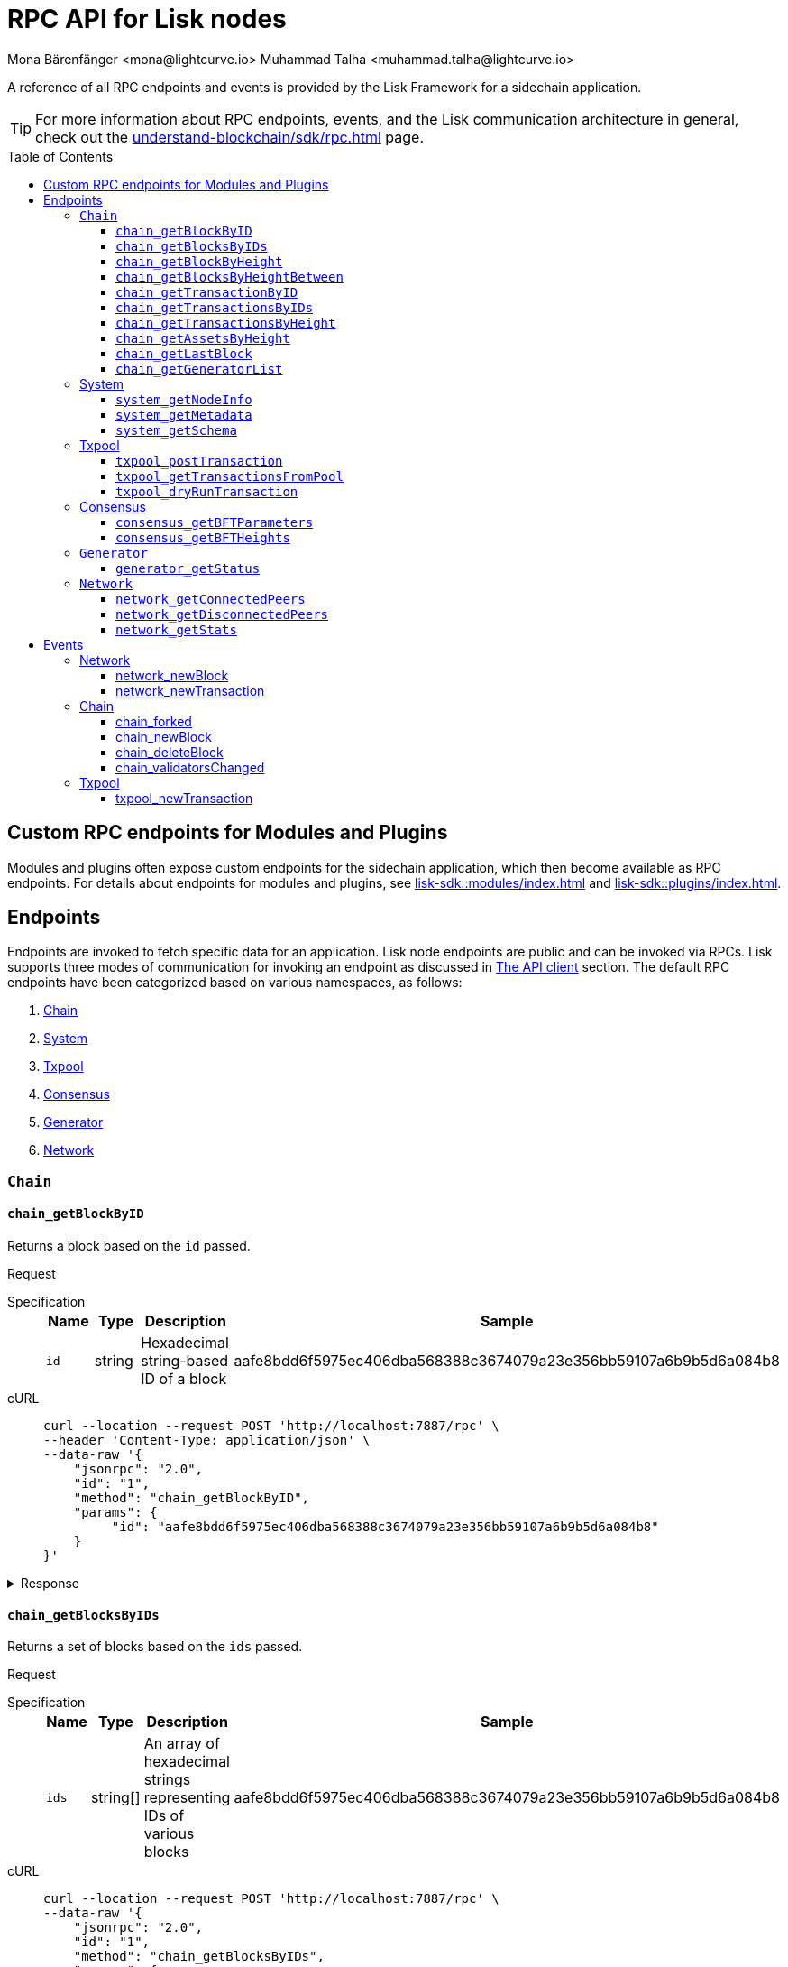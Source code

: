 = RPC API for Lisk nodes
Mona Bärenfänger <mona@lightcurve.io> Muhammad Talha <muhammad.talha@lightcurve.io>
// Settings
:toc: preamble
:toclevels: 5
:page-toclevels: 4
:idprefix: 0
:idseparator: -
// URLs
:docs_sdk: lisk-sdk::
// Project URLs
:url_general_endpoints: understand-blockchain/sdk/rpc.adoc
:url_modules: {docs_sdk}modules/index.adoc
:url_plugins: {docs_sdk}plugins/index.adoc
:url_subscribe_event: {url_general_endpoints}#how-to-subscribe-to-events
:url_API_client: {url_general_endpoints}#the-api-client

A reference of all RPC endpoints and events is provided by the Lisk Framework for a sidechain application.

TIP: For more information about RPC endpoints, events, and the Lisk communication architecture in general, check out the xref:{url_general_endpoints}[] page.

== Custom RPC endpoints for Modules and Plugins

Modules and plugins often expose custom endpoints for the sidechain application, which then become available as RPC endpoints.
For details about endpoints for modules and plugins, see xref:{url_modules}[] and xref:{url_plugins}[].

== Endpoints

Endpoints are invoked to fetch specific data for an application.
Lisk node endpoints are public and can be invoked via RPCs.
Lisk supports three modes of communication for invoking an endpoint as discussed in xref:{url_API_client}[The API client] section.
The default RPC endpoints have been categorized based on various namespaces, as follows:

. <<chainEnd,Chain>>
. <<systemEnd,System>>
. <<txpoolEnd,Txpool>>
. <<consensusEnd,Consensus>>
. <<generatorEnd, Generator>>
. <<networkEnd, Network>>

[#chainEnd]
=== `Chain`
==== `chain_getBlockByID`
Returns a block based on the `id` passed.

Request
[tabs]

=====
Specification::
+
--
[cols="1,1,1,3",options="header",stripes="hover"]
|===
|Name
|Type
|Description
|Sample

|`id`
|string
|Hexadecimal string-based ID of a block 
|aafe8bdd6f5975ec406dba568388c3674079a23e356bb59107a6b9b5d6a084b8
|===

--
cURL::
+
--
[source,json]
----
curl --location --request POST 'http://localhost:7887/rpc' \
--header 'Content-Type: application/json' \
--data-raw '{
    "jsonrpc": "2.0",
    "id": "1",
    "method": "chain_getBlockByID",
    "params": {
         "id": "aafe8bdd6f5975ec406dba568388c3674079a23e356bb59107a6b9b5d6a084b8"
    }
}'
----
--
=====

.Response
[%collapsible]
====
.Example output
[source,js]
----
{
   "header": {
      "version": 2,
      "timestamp": 1657630977,
      "height": 2,
      "previousBlockID": "9039eb7d627a7e67d87da2a45efda850eed02bd1908d707d58d1b934d22aa539",
      "stateRoot": "e6e1cbcad4694fa03c574488bfef6f4276462554eaf4c83fb01618f663ca32a0",
      "assetsRoot": "6f36fe33d23254cddd6c4e5991ed2b2670a492609afb2a69ccdde589d3e86067",
      "eventRoot": "e3b0c44298fc1c149afbf4c8996fb92427ae41e4649b934ca495991b7852b855",
      "transactionRoot": "e3b0c44298fc1c149afbf4c8996fb92427ae41e4649b934ca495991b7852b855",
      "validatorsHash": "ad0076aa444f6cda608bb163c3bd77d9bf172f1d2803d53095bc0f277db6bcb3",
      "aggregateCommit": {
         "height": 0,
         "aggregationBits": "",
         "certificateSignature": ""
      },
      "generatorAddress": "5f6ce761f050326d333ab0eb153fb338b1a9ecda",
      "maxHeightPrevoted": 0,
      "maxHeightGenerated": 0,
      "signature": "45fcec3a317ec03f97df5147305e50ed42c0ba93918073d3fec733ae083c554a60e44b6a8a418bb016150cb5c6265362212efbcbebe716a8cd1e6b1150325203",
      "id": "95b18ca901c910ea34d5df8896f6a9bc477f773ba5d0ff08c500711c15efb1db"
   },
   "transactions": [],
   "assets": [
      {
         "moduleID": "0000000f",
         "data": "0a105d8da4ba70bf03be1aa248842aa011f6"
      }
   ]
}
----
====




==== `chain_getBlocksByIDs`
Returns a set of blocks based on the `ids` passed.

Request
[tabs]

=====
Specification::
+
--
[cols="1,1,1,3",options="header",stripes="hover"]
|===
|Name
|Type
|Description
|Sample

|`ids`
|string[]
|An array of hexadecimal strings representing IDs of various blocks
|aafe8bdd6f5975ec406dba568388c3674079a23e356bb59107a6b9b5d6a084b8
|===

--
cURL::
+
--
[source,json]
----
curl --location --request POST 'http://localhost:7887/rpc' \
--data-raw '{
    "jsonrpc": "2.0",
    "id": "1",
    "method": "chain_getBlocksByIDs",
    "params": {
        "ids": ["aafe8bdd6f5975ec406dba568388c3674079a23e356bb59107a6b9b5d6a084b8","f586c136e32d852de682dec2a1e7dc97dfc90fc138012f6afe5ca80eb60bd9d6"]
    }
}'
----
--
=====

.Response
[%collapsible]
====
.Example output
[source,js]
----
[
   {
      "header": {
            "version": 2,
            "timestamp": 1660571757,
            "height": 2251,
            "previousBlockID": "aad0a142c02494392b94b7e292bc999630363a4d628d96fc8b86d6eeeff061ba",
            "stateRoot": "2b55b02bd43ff8d6596c910bf537351983a0cb408bca8c70fa5ccb6460d1eb24",
            "assetRoot": "437aa8a6d4553fa34098c02f3fe7fb45656712cd8d353faef0ca87cab2c10093",
            "eventRoot": "e3b0c44298fc1c149afbf4c8996fb92427ae41e4649b934ca495991b7852b855",
            "transactionRoot": "e3b0c44298fc1c149afbf4c8996fb92427ae41e4649b934ca495991b7852b855",
            "validatorsHash": "ad0076aa444f6cda608bb163c3bd77d9bf172f1d2803d53095bc0f277db6bcb3",
            "aggregateCommit": {
               "height": 2100,
               "aggregationBits": "",
               "certificateSignature": ""
            },
            "generatorAddress": "f94d5ed624a962ea034b26d6f578dc0b536aaad7",
            "maxHeightPrevoted": 2174,
            "maxHeightGenerated": 2188,
            "signature": "659beecf9339733fc03dfc9136134d40b3d958f427a5fec1767fe5dc2aef3918b00d5a34553b373cebe2802d28b472867274e42e8649e590d3c221e35a6dc302",
            "id": "aafe8bdd6f5975ec406dba568388c3674079a23e356bb59107a6b9b5d6a084b8"
      },
      "transactions": [],
      "assets": [
            {
               "moduleID": "0000000f",
               "data": "0a10bb8212bbde2c8a788c4508729a3fc47c"
            }
      ]
   },
   {
      "header": {
            "version": 2,
            "timestamp": 1660571927,
            "height": 2268,
            "previousBlockID": "dcbe6458d21cc0b26027ea8d44cf4fbfd1d0979a15225fd92000e3a299b3d370",
            "stateRoot": "37f596d64777b35f75443e9f763f2fceda32ebbb975ef135035657507520937d",
            "assetRoot": "0dfd983bea6619b2e8adda51e1b8ccd914bb5a485e0b39c0ce2fe8704aa200e3",
            "eventRoot": "e3b0c44298fc1c149afbf4c8996fb92427ae41e4649b934ca495991b7852b855",
            "transactionRoot": "e3b0c44298fc1c149afbf4c8996fb92427ae41e4649b934ca495991b7852b855",
            "validatorsHash": "ad0076aa444f6cda608bb163c3bd77d9bf172f1d2803d53095bc0f277db6bcb3",
            "aggregateCommit": {
               "height": 2100,
               "aggregationBits": "",
               "certificateSignature": ""
            },
            "generatorAddress": "38a65850fc096d686e1e772ed0f6cdd093b1a0b1",
            "maxHeightPrevoted": 2174,
            "maxHeightGenerated": 2234,
            "signature": "443417a2e06c8d4d514e00c6324817208b9df02accf2ca204d952abb90c6cc90d5fbe8317329cd5eb53e98235ae8ec434aa68d221d3b64a4e0efd46573f06c05",
            "id": "f586c136e32d852de682dec2a1e7dc97dfc90fc138012f6afe5ca80eb60bd9d6"
      },
      "transactions": [],
      "assets": [
            {
               "moduleID": "0000000f",
               "data": "0a100f81e98e9beb81b17f9880c1cd88e8b9"
            }
      ]
   }
]
----
====




==== `chain_getBlockByHeight`
Returns a block based on the `height` passed.

Request
[tabs]

=====
Specification::
+
--
[cols="1,1,1,3",options="header",stripes="hover"]
|===
|Name
|Type
|Description
|Sample

|`height`
|integer
|Height of a block in the blockchain
|2291
|===

--
cURL::
+
--
[source,json]
----
curl --location --request POST 'http://localhost:7887/rpc' \
--header 'Content-Type: application/json' \
--data-raw '{
    "jsonrpc": "2.0",
    "id": "1",
    "method": "chain_getBlockByHeight",
    "params": {
        "height": 2291
    }
}'
----
--
=====

.Response
[%collapsible]
====
.Example output
[source,js]
----
{
   "header": {
      "version": 2,
      "timestamp": 1660572157,
      "height": 2291,
      "previousBlockID": "1f3962067f0f9ab52d7a9126c43cfe5df2bc619bb91073bdcf1c373a01cfe263",
      "stateRoot": "5f95f17f1df4b25e42dacb8c2f6516c2c9805b5240b87d7d32aad0d9cae9f3ce",
      "assetRoot": "955a17f8123c73a75835169d650bab646b0407267d962748b9d5a80d90f42b20",
      "eventRoot": "e3b0c44298fc1c149afbf4c8996fb92427ae41e4649b934ca495991b7852b855",
      "transactionRoot": "e3b0c44298fc1c149afbf4c8996fb92427ae41e4649b934ca495991b7852b855",
      "validatorsHash": "ad0076aa444f6cda608bb163c3bd77d9bf172f1d2803d53095bc0f277db6bcb3",
      "aggregateCommit": {
            "height": 2122,
            "aggregationBits": "",
            "certificateSignature": ""
      },
      "generatorAddress": "912a67c1cefafdbef559e279a24a3db1dca7aab2",
      "maxHeightPrevoted": 2208,
      "maxHeightGenerated": 2134,
      "signature": "223cf2cafacd28061348f343d17d35ff238c9fead4426c08a0af5e4fa14824be4da209fbe2f6f7618c4e3bfe3f1541da28d2dbd692014d9123c5da0543358d0d",
      "id": "84de64bc375961a7b90639c89c267ec8e3ecc77aeb09bd01c58fb8fe2c0bdc81"
   },
   "transactions": [],
   "assets": [
      {
            "moduleID": "0000000f",
            "data": "0a108e3bb6e4398955f2d28f752fb20c074b"
      }
   ]
}
----
====








==== `chain_getBlocksByHeightBetween`
Returns a set of blocks based on the range of `height` passed.

Request
[tabs]

=====
Specification::
+
--
[cols="1,1,1,3",options="header",stripes="hover"]
|===
|Name
|Type
|Description
|Sample

|`from`
|integer
|Height of a block in the blockchain
|3000

|`to`
|integer
|Height of a block in the blockchain
|3001
|===

--
cURL::
+
--
[source,json]
----
curl --location --request POST 'http://localhost:7887/rpc' \
--header 'Content-Type: application/json' \
--data-raw '{
    "jsonrpc": "2.0",
    "id": "1",
    "method": "chain_getBlocksByHeightBetween",
    "params": {
        "from": 3000,
        "to": 3001
    }
}'
----
--
=====

.Response
[%collapsible]
====
.Example output
[source,js]
----
[
   {
      "header": {
            "version": 2,
            "timestamp": 1660579257,
            "height": 3001,
            "previousBlockID": "5f52ff7836803cffac364ee184a0f0bb199caa73e1eeaab3ea167292af6748ec",
            "stateRoot": "0e0bdb33b32f00b95eed40a498347ee99d1a4b58b55f8791cdd0a320c30d2d11",
            "assetRoot": "d36db0bbe8a966ba36bb3c0cb3e829c4c8a0bfc461f862854ec437c847dd3e22",
            "eventRoot": "e3b0c44298fc1c149afbf4c8996fb92427ae41e4649b934ca495991b7852b855",
            "transactionRoot": "e3b0c44298fc1c149afbf4c8996fb92427ae41e4649b934ca495991b7852b855",
            "validatorsHash": "ad0076aa444f6cda608bb163c3bd77d9bf172f1d2803d53095bc0f277db6bcb3",
            "aggregateCommit": {
               "height": 2842,
               "aggregationBits": "ffffffffffffffffffffffff1f",
               "certificateSignature": "b9533c8c69ae486aebaae7430e95d69e1e92e9208ba33b405c228042410cc298086032b72c9cf613974c5c41cf48056501e89255fda284eeb544f2a8679602763ae3f94f38b3868796cb99f6bab310756f70acc4a3c9c4bd229dfaca70c271d2"
            },
            "generatorAddress": "1679ce97a368a373ae051431141919827ceb1a3e",
            "maxHeightPrevoted": 2925,
            "maxHeightGenerated": 2915,
            "signature": "e2b0ccb9230398f35319fb4194d86e7d6a65c0f4429bcffe2c3992f58835aafe6ddfb489ef4439355f3809e9f2a073d8e0a01957359268d1ae7560256e02290e",
            "id": "e8c989edfa2e70f497a1e7a56ea0cc607ac974951aac5762e6f9d6766c899791"
      },
      "transactions": [],
      "assets": [
            {
               "moduleID": "0000000f",
               "data": "0a10884d915bee09c16327182dccc4aeb354"
            }
      ]
   },
   {
      "header": {
            "version": 2,
            "timestamp": 1660579247,
            "height": 3000,
            "previousBlockID": "803b5a8a0e4296a6be63000a670feea25167e32b93d97e084c5cb13641d02321",
            "stateRoot": "1478934459035c4f8e3a9585880fd21e8eb77dd0131cdf127fd39d5febec6645",
            "assetRoot": "789c10dac97d750f25cea8e7793c938e89132d2d8397516452be047f8b457329",
            "eventRoot": "e3b0c44298fc1c149afbf4c8996fb92427ae41e4649b934ca495991b7852b855",
            "transactionRoot": "e3b0c44298fc1c149afbf4c8996fb92427ae41e4649b934ca495991b7852b855",
            "validatorsHash": "ad0076aa444f6cda608bb163c3bd77d9bf172f1d2803d53095bc0f277db6bcb3",
            "aggregateCommit": {
               "height": 2841,
               "aggregationBits": "",
               "certificateSignature": ""
            },
            "generatorAddress": "32f246c7d9c1022fe7f2a04ea936f9f1d376c07a",
            "maxHeightPrevoted": 2924,
            "maxHeightGenerated": 2903,
            "signature": "2e5117717ce2cc930913d99315c91cff5c721e7ac52b06abb6b79078fc0f2b499fd4e9d63b6323d60a3c25fb37aecb19c2f0fbe84a0cd901578c200b4fe3c009",
            "id": "5f52ff7836803cffac364ee184a0f0bb199caa73e1eeaab3ea167292af6748ec"
      },
      "transactions": [],
      "assets": [
            {
               "moduleID": "0000000f",
               "data": "0a1065395c83a7d1708fdbd34e3c751c1168"
            }
      ]
   }
]
----
====




==== `chain_getTransactionByID`
Returns a transaction based on the `id` passed.

Request
[tabs]

=====
Specification::
+
--
[cols="1,1,1,3",options="header",stripes="hover"]
|===
|Name
|Type
|Description
|Sample

|`id`
|string
|Hexadecimal string-based ID of a transaction 
|bbebea023ff29be8bcb66c9bb895417efb4f35670d9a6f73b33575aed3f37253
|===

--
cURL::
+
--
[source,json]
----
curl --location --request POST 'http://localhost:7887/rpc' \
--header 'Content-Type: application/json' \
--data-raw '{
    "jsonrpc": "2.0",
    "id": "1",
    "method": "chain_getTransactionByID",
    "params": {
         "id": "bbebea023ff29be8bcb66c9bb895417efb4f35670d9a6f73b33575aed3f37253"
    }
}'
----
--
=====

.Response
[%collapsible]
====
.Example output
[source,js]
----
{
   "moduleID": "00000002",
   "commandID": "00000000",
   "params": "0a08000000000000000010011a1496c2f3cd9d9a09814d5f5d4182dc84183ea5abfb220e4d79205472616e73616374696f6e",
   "nonce": "0",
   "fee": "100000000",
   "senderPublicKey": "0fe9a3f1a21b5530f27f87a414b549e79a940bf24fdf2b2f05e7f22aeeecc86a",
   "signatures": [
      "38c690e19a90c6c06a65dc1aea59681454114465f1096822a0134c754727bc0c0c08b9fea26a1ce74c8927242c6ccaba1cf7ac3596d66ba55b5f6e1d69bca401"
   ]
}
----
====



==== `chain_getTransactionsByIDs`
Returns a set of transactions based on the `ids` passed.

Request
[tabs]

=====
Specification::
+
--
[cols="1,1,1,3",options="header",stripes="hover"]
|===
|Name
|Type
|Description
|Sample

|`ids`
|string[]
|An array of hexadecimal strings representing IDs of various transactions
|bbebea023ff29be8bcb66c9bb895417efb4f35670d9a6f73b33575aed3f37253
|===

--
cURL::
+
--
[source,json]
----
curl --location --request POST 'http://localhost:7887/rpc' \
--header 'Content-Type: application/json' \
--data-raw '{
    "jsonrpc": "2.0",
    "id": "1",
    "method": "chain_getTransactionsByIDs",
    "params": {
         "ids": ["bbebea023ff29be8bcb66c9bb895417efb4f35670d9a6f73b33575aed3f37253"]
    }
}'
----
--
=====

.Response
[%collapsible]
====
.Example output
[source,js]
----
{
   "moduleID": "00000002",
   "commandID": "00000000",
   "params": "0a08000000000000000010011a1496c2f3cd9d9a09814d5f5d4182dc84183ea5abfb220e4d79205472616e73616374696f6e",
   "nonce": "0",
   "fee": "100000000",
   "senderPublicKey": "0fe9a3f1a21b5530f27f87a414b549e79a940bf24fdf2b2f05e7f22aeeecc86a",
   "signatures": [
      "38c690e19a90c6c06a65dc1aea59681454114465f1096822a0134c754727bc0c0c08b9fea26a1ce74c8927242c6ccaba1cf7ac3596d66ba55b5f6e1d69bca401"
   ]
}
----
====



==== `chain_getTransactionsByHeight`
Returns a set of transactions based on the `height` of a block.

Request
[tabs]

=====
Specification::
+
--
[cols="1,1,1,3",options="header",stripes="hover"]
|===
|Name
|Type
|Description
|Sample

|`height`
|integer
|Height of a block in the blockchain
|3032
|===

--
cURL::
+
--
[source,json]
----
curl --location --request POST 'http://localhost:7887/rpc' \
--header 'Content-Type: application/json' \
--data-raw '{
    "jsonrpc": "2.0",
    "id": "1",
    "method": "chain_getTransactionsByHeight",
    "params": {
         "height": 3032
    }
}'
----
--
=====

.Response
[%collapsible]
====
.Example output
[source,js]
----
[
   {
      "module": "token",
      "command": "transfer",
      "nonce": "2",
      "fee": "10000000",
      "senderPublicKey": "0fe9a3f1a21b5530f27f87a414b549e79a940bf24fdf2b2f05e7f22aeeecc86a",
      "params": "0fe9a3f1a21b5530f27f87a414b549e79",
      "signatures": ["3cc8c8c81097fe59d9df356b3c3f1dd10f619bfabb54f5d187866092c67e0102c64dbe24f357df493cc7ebacdd2e55995db8912245b718d88ebf7f4f4ac01f04"]
   }
]
----
====




==== `chain_getAssetsByHeight`
Returns an asset based on the `height` of a block.

Request
[tabs]

=====
Specification::
+
--
[cols="1,1,1,3",options="header",stripes="hover"]
|===
|Name
|Type
|Description
|Sample

|`height`
|integer
|Height of a block in the blockchain
|3032
|===

--
cURL::
+
--
[source,json]
----
curl --location --request POST 'http://localhost:7887/rpc' \
--header 'Content-Type: application/json' \
--data-raw '{
    "jsonrpc": "2.0",
    "id": "1",
    "method": "chain_getAssetsByHeight",
    "params": {
         "height": 3032
    }
}'
----
--
=====

.Response
[%collapsible]
====
.Example output
[source,js]
----
[
   {
      "moduleID": "0000000f",
      "data": "0a10d81448a9df36a7ecf6973ff2da1c0ae8"
   }
]
----
====



==== `chain_getLastBlock`
Returns the last generated block on the chain.

Request
[tabs]

=====
Specification::
+
--
Empty request body

--
cURL::
+
--
[source,json]
----
curl --location --request POST 'http://localhost:7887/rpc' \
--header 'Content-Type: application/json' \
--data-raw '{
    "jsonrpc": "2.0",
    "id": "1",
    "method": "chain_getLastBlock",
    "params": {}
}'
----
--
=====

.Response
[%collapsible]
====
.Example output
[source,js]
----
{
   "header": {
      "version": 2,
      "timestamp": 1660665257,
      "height": 5557,
      "previousBlockID": "0b3805615011809f00d5fb2c3242674ffdf29a689937427c0b647f7acd8a7a24",
      "stateRoot": "abb3d47a904d2d2671331fc015960d58eda504255ac5249b33af46e8e5a0c4f2",
      "assetRoot": "9a1b203ef3a32c41ed18a04ee9d9fb6cda4b9ade88dd85e7dd74e072c25d3381",
      "eventRoot": "e3b0c44298fc1c149afbf4c8996fb92427ae41e4649b934ca495991b7852b855",
      "transactionRoot": "e3b0c44298fc1c149afbf4c8996fb92427ae41e4649b934ca495991b7852b855",
      "validatorsHash": "ad0076aa444f6cda608bb163c3bd77d9bf172f1d2803d53095bc0f277db6bcb3",
      "aggregateCommit": {
            "height": 5405,
            "aggregationBits": "",
            "certificateSignature": ""
      },
      "generatorAddress": "635bbf383c03b2e986521c2d725e9f71dd651054",
      "maxHeightPrevoted": 5489,
      "maxHeightGenerated": 5401,
      "signature": "45d8a977127d09923d336ce7e60151ff74b8b299f91f5760610c5ce16fa88c44a4c8fd1e651ea443f82ae460a110f7bb0e7f9eccbe5dc8f5d29268a308bcdc06",
      "id": "6c4734053d0c9822db98c857946a07b980c684a05b33536cb6cf069e861c26e7"
   },
   "transactions": [],
   "assets": [
      {
            "moduleID": "0000000f",
            "data": "0a10c6a94fa0d336c0fe57d37098222ff2e3"
      }
   ]
}
----
====




==== `chain_getGeneratorList`
Returns a list of accounts generated by the chain.

Request
[tabs]

=====
Specification::
+
--
Empty request body

--
cURL::
+
--
[source,json]
----
curl --location --request POST 'http://localhost:7887/rpc' \
--header 'Content-Type: application/json' \
--data-raw '{
    "jsonrpc": "2.0",
    "id": "1",
    "method": "chain_getGeneratorList",
    "params": {}
}'
----
--
=====

.Response
[%collapsible]
====
.Example output
[source,js]
----
{
   "list": [
      "b018f20e46db0768420a4c8837df15a30f3c5868",
      "32f246c7d9c1022fe7f2a04ea936f9f1d376c07a",
      "7aabc9b627d1de10f6b3f55aa3c75d4db9e3da31",
      "f874da3cd4d7baef5c6f676eae6d8c7daa23e951",
      "06650b1c7b1afd6846d4b65e1f266b66c6159778",
      "84044724fc5d2c489bd09304cb190b55fe0f63c2",
      "825ff5fe3dd092e18891711dff18a203e2e13f91",
      "64f8f0dde82f94b9bd83a9ce05965bc45dfd1c11",
      "635bbf383c03b2e986521c2d725e9f71dd651054",
      "798525e506ac5dbfdddeb717387c9394c6415b09",
      "b83e49256bf13961173d3d0006fd39266f88d76a",
      "e4f2db4b33556a4ca31da9b7b9cc6a22f59451d3",
      "137b029eb11dd93609ece4a4946a6aeb0096cd42",
      "1e096bd1aef87d82b9e5a9a778d59cae33632296",
      "0afb9cb0b91b11a583f219eec0d4abafe9b903d0",
      "9320eb82b53ad6b3f6245d4e58a1b65f4045a8ed",
      "1679ce97a368a373ae051431141919827ceb1a3e",
      "f94d5ed624a962ea034b26d6f578dc0b536aaad7",
      "7d9dbc0fdf3c58704c2e9c659b4afabbe71cface",
      "778485bca5510bb0b0629aa8034fa8d9db1b4830",
      "69703b4bdd143c1e9738a8ad1e5359ff6e9133ea",
      "e87a2e240a481fab0f752e56b2a6cdab76ab7416",
      "c4c1c317001511c86d7faff93359d372c4e330f5",
      "912a67c1cefafdbef559e279a24a3db1dca7aab2",
      "6a2638adcc6803e525d7b6df3d55c1bc8fd9a6e0",
      "8650e44520234bc0aeef5a560059d77d42054feb",
      "02c85ef5b75d49f155676bdf7979b3b19379e663",
      "38f6c447cb1286088130f86344c7ff5c3bc67e7b",
      "835114228fefa63e52bd8bd3b668d3261bf135d9",
      "75611d94b084b2dbb14cdc78537e86b72bf0dcdc",
      "1d09d739ee177fbfc1d8ad5f23bc367915b62bff",
      "eb03fbf484c805d69e8fab7503f47dd18c9eb70e",
      "2dd5d550b1d38def3f54b59435becea0c3ab606f",
      "d7de3a14daed67d1ee89cf158399ca62327caede",
      "55165d4a86c77a0c6bbbd1226677c160ceefb7c5",
      "54e9e09919af211618d851cec3d8a0c62f761237",
      "0f0324baa54b5e23b4c81324e8903babfc71c818",
      "914535500c777831ecb821cea1ae15d0b2627d92",
      "68790066758aa04c8282e0a3c250bc3ad4fade22",
      "9f9819b658b9a6405a7d39afd7a61b7317e12f42",
      "243a4492a176fe2449d0dc427801b22c0aa8f428",
      "0f16f2cd587679d5fd686584b5018d4f844348ac",
      "bdf15c215e73dc8134fac033f3fa17164bb0fd4f",
      "abf0e83ce5b84258d4b3ea818642ac3c4156122e",
      "86f607e4e8863c88081409efd3b11d8f3c7101d4",
      "859ae795e6e1149272d010f2dea58651edab2122",
      "a3d830c856fb3fd4437ac7ccaf59f9c63d8f2c83",
      "21e9290636078c3e7c86b041df8bdcc9fcb5f049",
      "86288a46be7ad45d7acfe1002a47d0a335792d65",
      "50a94097f33c87118fdda26a2585463e8afd25d3",
      "796cc30e8f6b1272fde0887d84cad0078d1403a4",
      "17e2f2d348720e0aa4e6c5c7a41a890a515ecaa6",
      "72a53e1f78216e97ff9915f680cae599a7ab80eb",
      "263ccc91588d7f2192328fc5091ccaa5190cbed5",
      "57978cbbb9dfe948292d7c842931ef28bbec062d",
      "4be95c6dc26ee9c76147e1859877901291994297",
      "60063d8368119b82f41f1bb93fd1df38b176acca",
      "d33823a987bd95100b08c6494275a7d76e474875",
      "26f6ad226c1da0f2a376c81c040d918e4565a44e",
      "5f21d2fe641831167a7a8b2188007e0edecd3623",
      "1abc67833bb0d03256b8af87d805c6e6fac2ed61",
      "b668a38effff1903d6085b5100527eb7d24858af",
      "8cbcfad5d68e7bc57b13f698762f44a7344e5686",
      "7c85656d63bf48ecf5516b951d916bbee74d1403",
      "48bc2d80fb5affda6ad263209501bfc0a503fa70",
      "9b7908374c0af9fc13ac6a599805476049b13b6f",
      "fe25a83b0ff1ca77165cd5d9b66d4aba5e1bd864",
      "d98c9057016f957fea2c9f19df4afe6fea355d01",
      "74cf7263cde214c29620b2ef15e11160851e16a5",
      "38562249e1969099833677a98e0c1a5ebaa2a191",
      "1bd4df8e61dbd71c68dbc17bdea96dddc90202b3",
      "0266720384b791024075537f04cf87466d5ff5e7",
      "5f6ce761f050326d333ab0eb153fb338b1a9ecda",
      "2897d38983b296df87f78c042349bc6f94db3456",
      "70a57551a2559b5db6a77bc136e290844e95c59f",
      "38ff9c811615a145a7e6e532fb6e83c982ef09b8",
      "5a661d221700b7f8226a3460e2257fd33b66d646",
      "c5f34cb43c2451d595a670492dd7d22634f08e45",
      "d8b9096213577316f486db67723e35959b37a78c",
      "4a257c6f2812e08bb98dccb205f4fb5953d52608",
      "4b94a3138af8b4c199a3cafdb6ebd5d8d69b2620",
      "fa85a69364155a464350e17457f894490ea0ba7e",
      "8fef5f97f9de17fef0044f991c8962619b5983fe",
      "96c2f3cd9d9a09814d5f5d4182dc84183ea5abfb",
      "8a87a0d05afe307741e6d85a282f9b8f177cacb9",
      "a321c034ec205965df25a2be2a7048dae9a8926e",
      "bcb67c0d1447b2a0072f41d287c887e8865981f0",
      "03b1ca6f78f7098577ff38079d94b4d7071e97af",
      "91b824da732354e5d0c1a71991f09ed472aa3d31",
      "ddc86ab9b9ce674b04864751e9babad1168c28c4",
      "b7fda1a5155cb194b25b68d6b8afccbae1185b39",
      "86ae20f01fdef8717f1cfdf7b4dc38ddc761cf2a",
      "38a65850fc096d686e1e772ed0f6cdd093b1a0b1",
      "d87f0ef62fbdbc22e1bc2432fd48ad25d68d6ffe",
      "cd56330913e4517f35cf689e849f5c208ed48b8e",
      "48eeed2ae6503267f53defba135d94d4571fdc9b",
      "3f962927eed34603a915716748ed590a508d1971",
      "a5fe6c137aa28817d2abbef2e71af4de295165f7",
      "414a4fd12e873611f25db793007460b3dcf39e8f",
      "069ac19fb203806b3648b23b067a15dfa30390c5",
      "97775f3cf4ad8d5761e64e3724e7533b0901e7f5"
   ],
   "nextAllocatedTime": 12345
}
----
====

[#systemEnd]
=== System
==== `system_getNodeInfo`
Returns information about the node.

Request
[tabs]

=====
Specification::
+
--
[cols="1,1,1,3",options="header",stripes="hover"]
Empty request body
--
cURL::
+
--
[source,json]
----
curl --location --request POST 'localhost:7887/rpc' \
--header 'Content-Type: application/json' \
--data-raw '{
    "jsonrpc": "2.0",
    "id": "1",
    "method": "system_getNodeInfo",
    "params": {}
}'
----
--
=====

.Response
[%collapsible]
====
.Example output
[source,js]
----
{
   "version": "0.1.0",
   "networkVersion": "1.0",
   "networkIdentifier": "2f2fa33537dae8216980b83e9a219e58cfe43b5f0d6dae0b83edd4edca5085a7",
   "lastBlockID": "9e5a532e3e0fbee62f0fe43cceb0bfe1eaca42b21c815c9a7026969328e7b3af",
   "height": 3967,
   "finalizedHeight": 3810,
   "syncing": false,
   "unconfirmedTransactions": 0,
   "genesis": {
      "communityIdentifier": "sdk",
      "maxTransactionsSize": 15360,
      "minFeePerByte": 1000,
      "blockTime": 10,
      "bftBatchSize": 103
   },
   "network": {
      "port": 7667,
      "hostIp": "127.0.0.1",
      "seedPeers": [
            {
               "ip": "127.0.0.1",
               "port": 7667
            }
      ],
      "blacklistedIPs": [],
      "fixedPeers": [],
      "whitelistedPeers": []
   }
}
----
====



==== `system_getMetadata`
Returns metadata about the node.

Request
[tabs]

=====
Specification::
+
--
[cols="1,1,1,3",options="header",stripes="hover"]
Empty request body
--
cURL::
+
--
[source,json]
----
curl --location --request POST 'localhost:7887/rpc' \
--header 'Content-Type: application/json' \
--data-raw '{
    "jsonrpc": "2.0",
    "id": "1",
    "method": "system_getMetadata",
    "params": {}
}'
----
--
=====

.Response
[%collapsible]
====
.Example output
[source,js]
----
{
   "modules": [
      {
         "endpoints": [
            {
               "name": "getBalance",
               "request": {
                     "$id": "/token/endpoint/getBalance",
                     "type": "object",
                     "properties": {
                        "address": {
                           "type": "string",
                           "format": "hex",
                           "minLength": 40,
                           "maxLength": 40
                        },
                        "tokenID": {
                           "type": "string",
                           "format": "hex",
                           "minLength": 16,
                           "maxLength": 16
                        }
                     },
                     "required": [
                        "address",
                        "tokenID"
                     ]
               },
               "response": {
                     "$id": "/token/endpoint/getBalanceResponse",
                     "type": "object",
                     "required": [
                        "availableBalance",
                        "lockedBalances"
                     ],
                     "properties": {
                        "availableBalance": {
                           "type": "string",
                           "format": "uint64"
                        },
                        "lockedBalances": {
                           "type": "array",
                           "items": {
                                 "type": "object",
                                 "required": [
                                    "moduleID",
                                    "amount"
                                 ],
                                 "properties": {
                                    "moduleID": {
                                       "type": "string",
                                       "format": "uint32"
                                    },
                                    "amount": {
                                       "type": "string",
                                       "format": "uint64"
                                    }
                                 }
                           }
                        }
                     }
               }
            },
            {
               "name": "getBalances",
               "request": {
                     "$id": "/token/endpoint/getBalance",
                     "type": "object",
                     "properties": {
                        "address": {
                           "type": "string",
                           "format": "hex",
                           "minLength": 40,
                           "maxLength": 40
                        }
                     },
                     "required": [
                        "address"
                     ]
               },
               "response": {
                     "$id": "/token/endpoint/getBalance",
                     "type": "object",
                     "properties": {
                        "address": {
                           "type": "string",
                           "format": "hex",
                           "minLength": 40,
                           "maxLength": 40
                        }
                     },
                     "required": [
                        "address"
                     ]
               }
            },
            {
               "name": "getTotalSupply",
               "response": {
                     "$id": "/token/endpoint/getTotalSupplyResponse",
                     "type": "object",
                     "properties": {
                        "totalSupply": {
                           "type": "array",
                           "items": {
                                 "type": "object",
                                 "required": [
                                    "totalSupply",
                                    "tokenID"
                                 ],
                                 "properties": {
                                    "tokenID": {
                                       "type": "string",
                                       "format": "hex"
                                    },
                                    "totalSupply": {
                                       "type": "string",
                                       "format": "uint64"
                                    }
                                 }
                           }
                        }
                     }
               }
            },
            {
               "name": "getSupportedTokens",
               "response": {
                     "$id": "/token/endpoint/getSupportedTokensResponse",
                     "type": "object",
                     "properties": {
                        "tokenIDs": {
                           "type": "array",
                           "items": {
                                 "type": "string",
                                 "format": "hex"
                           }
                        }
                     }
               }
            },
            {
               "name": "getEscrowedAmounts",
               "response": {
                     "$id": "/token/endpoint/getEscrowedAmountsResponse",
                     "type": "object",
                     "properties": {
                        "escrowedAmounts": {
                           "type": "array",
                           "items": {
                                 "type": "object",
                                 "required": [
                                    "escrowChainID",
                                    "totalSupply",
                                    "tokenID"
                                 ],
                                 "properties": {
                                    "escrowChainID": {
                                       "type": "string",
                                       "format": "hex"
                                    },
                                    "tokenID": {
                                       "type": "string",
                                       "format": "hex"
                                    },
                                    "amount": {
                                       "type": "string",
                                       "format": "uint64"
                                    }
                                 }
                           }
                        }
                     }
               }
            }
         ],
         "commands": [
            {
               "id": "00000000",
               "name": "transfer",
               "params": {
                     "$id": "/lisk/transferParams",
                     "title": "Transfer transaction params",
                     "type": "object",
                     "required": [
                        "tokenID",
                        "amount",
                        "recipientAddress",
                        "data"
                     ],
                     "properties": {
                        "tokenID": {
                           "dataType": "bytes",
                           "fieldNumber": 1,
                           "minLength": 8,
                           "maxLength": 8
                        },
                        "amount": {
                           "dataType": "uint64",
                           "fieldNumber": 2
                        },
                        "recipientAddress": {
                           "dataType": "bytes",
                           "fieldNumber": 3,
                           "minLength": 20,
                           "maxLength": 20
                        },
                        "data": {
                           "dataType": "string",
                           "fieldNumber": 4,
                           "minLength": 0,
                           "maxLength": 64
                        }
                     }
               }
            },
            {
               "id": "00000000",
               "name": "crossChaintransfer",
               "params": {
                     "$id": "/lisk/ccTransferParams",
                     "type": "object",
                     "required": [
                        "tokenID",
                        "amount",
                        "receivingChainID",
                        "recipientAddress",
                        "data",
                        "messageFee"
                     ],
                     "properties": {
                        "tokenID": {
                           "dataType": "bytes",
                           "fieldNumber": 1,
                           "minLength": 8,
                           "maxLength": 8
                        },
                        "amount": {
                           "dataType": "uint64",
                           "fieldNumber": 2
                        },
                        "receivingChainID": {
                           "dataType": "bytes",
                           "fieldNumber": 3,
                           "minLength": 4,
                           "maxLength": 4
                        },
                        "recipientAddress": {
                           "dataType": "bytes",
                           "fieldNumber": 4,
                           "minLength": 20,
                           "maxLength": 20
                        },
                        "data": {
                           "dataType": "string",
                           "fieldNumber": 5,
                           "minLength": 0,
                           "maxLength": 64
                        },
                        "messageFee": {
                           "dataType": "uint64",
                           "fieldNumber": 6
                        }
                     }
               }
            }
         ],
         "events": [],
         "assets": [
            {
               "version": 0,
               "data": {
                     "$id": "/token/module/genesis",
                     "type": "object",
                     "required": [
                        "userSubstore",
                        "supplySubstore",
                        "escrowSubstore",
                        "availableLocalIDSubstore",
                        "terminatedEscrowSubstore"
                     ],
                     "properties": {
                        "userSubstore": {
                           "type": "array",
                           "fieldNumber": 1,
                           "items": {
                                 "type": "object",
                                 "required": [
                                    "address",
                                    "tokenID",
                                    "availableBalance",
                                    "lockedBalances"
                                 ],
                                 "properties": {
                                    "address": {
                                       "dataType": "bytes",
                                       "fieldNumber": 1,
                                       "minLength": 20,
                                       "maxLength": 20
                                    },
                                    "tokenID": {
                                       "dataType": "bytes",
                                       "fieldNumber": 2,
                                       "minLength": 8,
                                       "maxLength": 8
                                    },
                                    "availableBalance": {
                                       "dataType": "uint64",
                                       "fieldNumber": 3
                                    },
                                    "lockedBalances": {
                                       "type": "array",
                                       "fieldNumber": 4,
                                       "items": {
                                             "type": "object",
                                             "required": [
                                                "moduleID",
                                                "amount"
                                             ],
                                             "properties": {
                                                "moduleID": {
                                                   "dataType": "bytes",
                                                   "fieldNumber": 1
                                                },
                                                "amount": {
                                                   "dataType": "uint64",
                                                   "fieldNumber": 2
                                                }
                                             }
                                       }
                                    }
                                 }
                           }
                        },
                        "supplySubstore": {
                           "type": "array",
                           "fieldNumber": 2,
                           "items": {
                                 "type": "object",
                                 "required": [
                                    "localID",
                                    "totalSupply"
                                 ],
                                 "properties": {
                                    "localID": {
                                       "dataType": "bytes",
                                       "fieldNumber": 1,
                                       "minLength": 4,
                                       "maxLength": 4
                                    },
                                    "totalSupply": {
                                       "dataType": "uint64",
                                       "fieldNumber": 2
                                    }
                                 }
                           }
                        },
                        "escrowSubstore": {
                           "type": "array",
                           "fieldNumber": 3,
                           "items": {
                                 "type": "object",
                                 "required": [
                                    "escrowChainID",
                                    "localID",
                                    "amount"
                                 ],
                                 "properties": {
                                    "escrowChainID": {
                                       "dataType": "bytes",
                                       "fieldNumber": 1,
                                       "minLength": 4,
                                       "maxLength": 4
                                    },
                                    "localID": {
                                       "dataType": "bytes",
                                       "fieldNumber": 2,
                                       "minLength": 4,
                                       "maxLength": 4
                                    },
                                    "amount": {
                                       "dataType": "uint64",
                                       "fieldNumber": 3
                                    }
                                 }
                           }
                        },
                        "availableLocalIDSubstore": {
                           "type": "object",
                           "required": [
                                 "nextAvailableLocalID"
                           ],
                           "fieldNumber": 4,
                           "properties": {
                                 "nextAvailableLocalID": {
                                    "dataType": "bytes",
                                    "fieldNumber": 1,
                                    "minLength": 4,
                                    "maxLength": 4
                                 }
                           }
                        },
                        "terminatedEscrowSubstore": {
                           "type": "array",
                           "fieldNumber": 5,
                           "items": {
                                 "dataType": "bytes",
                                 "minLength": 4,
                                 "maxLength": 4
                           }
                        }
                     }
               }
            }
         ],
         "id": "00000002",
         "name": "token"
   },
   {
         "endpoints": [
            {
               "name": "getDefaultRewardAtHeight",
               "request": {
                     "$id": "/reward/endpoint/getDefaultRewardAtHeightRequest",
                     "type": "object",
                     "required": [
                        "height"
                     ],
                     "properties": {
                        "height": {
                           "type": "integer",
                           "format": "uint32"
                        }
                     }
               },
               "response": {
                     "$id": "/reward/endpoint/getDefaultRewardAtHeightResponse",
                     "type": "object",
                     "required": [
                        "reward"
                     ],
                     "properties": {
                        "reward": {
                           "type": "string",
                           "format": "uint64"
                        }
                     }
               }
            }
         ],
         "commands": [],
         "events": [],
         "assets": [],
         "id": "0000000a",
         "name": "reward"
   },
   {
         "endpoints": [
            {
               "name": "validateBLSKey",
               "request": {
                     "$id": "/validators/validateBLSKey",
                     "title": "Bls Key Properties",
                     "type": "object",
                     "properties": {
                        "proofOfPossession": {
                           "type": "string",
                           "format": "hex"
                        },
                        "blsKey": {
                           "type": "string",
                           "format": "hex"
                        }
                     },
                     "required": [
                        "proofOfPossession",
                        "blsKey"
                     ]
               },
               "response": {
                     "$id": "/validators/endpoint/validateBLSKeyResponse",
                     "title": "Bls Key Properties",
                     "type": "object",
                     "properties": {
                        "valid": {
                           "type": "boolean"
                        }
                     },
                     "required": [
                        "valid"
                     ]
               }
            }
         ],
         "commands": [],
         "events": [],
         "assets": [],
         "id": "0000000b",
         "name": "validators"
   },
   {
         "endpoints": [],
         "commands": [
            {
               "id": "00000000",
               "name": "registerMultisignatureGroup",
               "params": {
                     "$id": "/auth/command/regMultisig",
                     "type": "object",
                     "properties": {
                        "numberOfSignatures": {
                           "dataType": "uint32",
                           "fieldNumber": 1,
                           "minimum": 1,
                           "maximum": 64
                        },
                        "mandatoryKeys": {
                           "type": "array",
                           "items": {
                                 "dataType": "bytes",
                                 "minLength": 32,
                                 "maxLength": 32
                           },
                           "fieldNumber": 2,
                           "minItems": 0,
                           "maxItems": 64
                        },
                        "optionalKeys": {
                           "type": "array",
                           "items": {
                                 "dataType": "bytes",
                                 "minLength": 32,
                                 "maxLength": 32
                           },
                           "fieldNumber": 3,
                           "minItems": 0,
                           "maxItems": 64
                        }
                     },
                     "required": [
                        "numberOfSignatures",
                        "mandatoryKeys",
                        "optionalKeys"
                     ]
               }
            }
         ],
         "events": [],
         "assets": [
            {
               "version": 0,
               "data": {
                     "$id": "/auth/module/genesis",
                     "type": "object",
                     "required": [
                        "authDataSubstore"
                     ],
                     "properties": {
                        "authDataSubstore": {
                           "type": "array",
                           "fieldNumber": 1,
                           "items": {
                                 "type": "object",
                                 "required": [
                                    "storeKey",
                                    "storeValue"
                                 ],
                                 "properties": {
                                    "storeKey": {
                                       "dataType": "bytes",
                                       "fieldNumber": 1
                                    },
                                    "storeValue": {
                                       "type": "object",
                                       "fieldNumber": 2,
                                       "required": [
                                             "nonce",
                                             "numberOfSignatures",
                                             "mandatoryKeys",
                                             "optionalKeys"
                                       ],
                                       "properties": {
                                             "nonce": {
                                                "dataType": "uint64",
                                                "fieldNumber": 1
                                             },
                                             "numberOfSignatures": {
                                                "dataType": "uint32",
                                                "fieldNumber": 2
                                             },
                                             "mandatoryKeys": {
                                                "type": "array",
                                                "fieldNumber": 3,
                                                "items": {
                                                   "dataType": "bytes"
                                                }
                                             },
                                             "optionalKeys": {
                                                "type": "array",
                                                "fieldNumber": 4,
                                                "items": {
                                                   "dataType": "bytes"
                                                }
                                             }
                                       }
                                    }
                                 }
                           }
                        }
                     }
               }
            }
         ],
         "id": "0000000c",
         "name": "auth"
   },
   {
         "endpoints": [
            {
               "name": "getAllDelegates",
               "response": {
                     "$id": "modules/dpos/endpoint/getAllDelegatesResponse",
                     "type": "object",
                     "required": [
                        "delegates"
                     ],
                     "properties": {
                        "delegates": {
                           "type": "array",
                           "items": {
                                 "type": "object",
                                 "required": [
                                    "name",
                                    "totalVotesReceived",
                                    "selfVotes",
                                    "lastGeneratedHeight",
                                    "isBanned",
                                    "pomHeights",
                                    "consecutiveMissedBlocks"
                                 ],
                                 "properties": {
                                    "name": {
                                       "type": "string"
                                    },
                                    "totalVotesReceived": {
                                       "type": "string",
                                       "format": "uint64"
                                    },
                                    "selfVotes": {
                                       "type": "string",
                                       "format": "uint64"
                                    },
                                    "lastGeneratedHeight": {
                                       "type": "integer",
                                       "format": "uint32"
                                    },
                                    "isBanned": {
                                       "type": "boolean"
                                    },
                                    "pomHeights": {
                                       "type": "array",
                                       "items": {
                                             "type": "integer",
                                             "format": "uint32"
                                       }
                                    },
                                    "consecutiveMissedBlocks": {
                                       "type": "integer",
                                       "format": "uint32"
                                    }
                                 }
                           }
                        }
                     }
               }
            },
            {
               "name": "getDelegate",
               "request": {
                     "$id": "modules/dpos/endpoint/getDelegateRequest",
                     "type": "object",
                     "required": [
                        "address"
                     ],
                     "properties": {
                        "address": {
                           "type": "string",
                           "format": "hex"
                        }
                     }
               },
               "response": {
                     "$id": "modules/dpos/endpoint/getDelegateResponse",
                     "type": "object",
                     "required": [
                        "name",
                        "totalVotesReceived",
                        "selfVotes",
                        "lastGeneratedHeight",
                        "isBanned",
                        "pomHeights",
                        "consecutiveMissedBlocks"
                     ],
                     "properties": {
                        "name": {
                           "type": "string"
                        },
                        "totalVotesReceived": {
                           "type": "string",
                           "format": "uint64"
                        },
                        "selfVotes": {
                           "type": "string",
                           "format": "uint64"
                        },
                        "lastGeneratedHeight": {
                           "type": "integer",
                           "format": "uint32"
                        },
                        "isBanned": {
                           "type": "boolean"
                        },
                        "pomHeights": {
                           "type": "array",
                           "items": {
                                 "type": "integer",
                                 "format": "uint32"
                           }
                        },
                        "consecutiveMissedBlocks": {
                           "type": "integer",
                           "format": "uint32"
                        }
                     }
               }
            },
            {
               "name": "getVoter",
               "request": {
                     "$id": "modules/dpos/endpoint/getDelegateRequest",
                     "type": "object",
                     "required": [
                        "address"
                     ],
                     "properties": {
                        "address": {
                           "type": "string",
                           "format": "hex"
                        }
                     }
               },
               "response": {
                     "$id": "modules/dpos/endpoint/getVoterResponse",
                     "type": "object",
                     "required": [
                        "sentVotes",
                        "pendingUnlocks"
                     ],
                     "properties": {
                        "sentVotes": {
                           "type": "array",
                           "fieldNumber": 1,
                           "items": {
                                 "type": "object",
                                 "required": [
                                    "delegateAddress",
                                    "amount"
                                 ],
                                 "properties": {
                                    "delegateAddress": {
                                       "type": "string",
                                       "format": "hex"
                                    },
                                    "amount": {
                                       "type": "string",
                                       "format": "uint64"
                                    }
                                 }
                           }
                        },
                        "pendingUnlocks": {
                           "type": "array",
                           "fieldNumber": 2,
                           "items": {
                                 "type": "object",
                                 "required": [
                                    "delegateAddress",
                                    "amount",
                                    "unvoteHeight"
                                 ],
                                 "properties": {
                                    "delegateAddress": {
                                       "type": "string",
                                       "format": "hex"
                                    },
                                    "amount": {
                                       "type": "string",
                                       "format": "uint64"
                                    },
                                    "unvoteHeight": {
                                       "type": "integer",
                                       "format": "uint32"
                                    }
                                 }
                           }
                        }
                     }
               }
            },
            {
               "name": "getConstants",
               "response": {
                     "$id": "/dpos/config",
                     "type": "object",
                     "properties": {
                        "factorSelfVotes": {
                           "type": "integer",
                           "format": "uint32"
                        },
                        "maxLengthName": {
                           "type": "integer",
                           "format": "uint32"
                        },
                        "maxNumberSentVotes": {
                           "type": "integer",
                           "format": "uint32"
                        },
                        "maxNumberPendingUnlocks": {
                           "type": "integer",
                           "format": "uint32"
                        },
                        "failSafeMissedBlocks": {
                           "type": "integer",
                           "format": "uint32"
                        },
                        "failSafeInactiveWindow": {
                           "type": "integer",
                           "format": "uint32"
                        },
                        "punishmentWindow": {
                           "type": "integer",
                           "format": "uint32"
                        },
                        "roundLength": {
                           "type": "integer",
                           "format": "uint32"
                        },
                        "bftThreshold": {
                           "type": "integer",
                           "format": "uint32"
                        },
                        "minWeightStandby": {
                           "type": "string",
                           "format": "uint64"
                        },
                        "numberActiveDelegates": {
                           "type": "integer",
                           "format": "uint32"
                        },
                        "numberStandbyDelegates": {
                           "type": "integer",
                           "format": "uint32"
                        },
                        "tokenIDDPoS": {
                           "type": "string",
                           "format": "hex"
                        }
                     },
                     "required": [
                        "factorSelfVotes",
                        "maxLengthName",
                        "maxNumberSentVotes",
                        "maxNumberPendingUnlocks",
                        "failSafeMissedBlocks",
                        "failSafeInactiveWindow",
                        "punishmentWindow",
                        "roundLength",
                        "bftThreshold",
                        "minWeightStandby",
                        "numberActiveDelegates",
                        "numberStandbyDelegates",
                        "tokenIDDPoS"
                     ]
               }
            }
         ],
         "commands": [
            {
               "id": "00000000",
               "name": "registerDelegate",
               "params": {
                     "$id": "/dpos/command/registerDelegateParams",
                     "type": "object",
                     "required": [
                        "name",
                        "generatorKey",
                        "blsKey",
                        "proofOfPossession"
                     ],
                     "properties": {
                        "name": {
                           "dataType": "string",
                           "fieldNumber": 1,
                           "minLength": 1,
                           "maxLength": 20
                        },
                        "generatorKey": {
                           "dataType": "bytes",
                           "fieldNumber": 2,
                           "minLength": 32,
                           "maxLength": 32
                        },
                        "blsKey": {
                           "dataType": "bytes",
                           "fieldNumber": 3,
                           "minLength": 48,
                           "maxLength": 48
                        },
                        "proofOfPossession": {
                           "dataType": "bytes",
                           "fieldNumber": 4,
                           "minLength": 96,
                           "maxLength": 96
                        }
                     }
               }
            },
            {
               "id": "00000003",
               "name": "reportDelegateMisbehavior",
               "params": {
                     "$id": "/dpos/command/reportDelegateMisbehaviorParams",
                     "type": "object",
                     "required": [
                        "header1",
                        "header2"
                     ],
                     "properties": {
                        "header1": {
                           "dataType": "bytes",
                           "fieldNumber": 1
                        },
                        "header2": {
                           "dataType": "bytes",
                           "fieldNumber": 2
                        }
                     }
               }
            },
            {
               "id": "00000002",
               "name": "unlockToken"
            },
            {
               "id": "00000004",
               "name": "updateGeneratorKey",
               "params": {
                     "$id": "/dpos/command/updateGeneratorKeyParams",
                     "type": "object",
                     "required": [
                        "generatorKey"
                     ],
                     "properties": {
                        "generatorKey": {
                           "dataType": "bytes",
                           "fieldNumber": 1,
                           "minLength": 32,
                           "maxLength": 32
                        }
                     }
               }
            },
            {
               "id": "00000001",
               "name": "voteDelegate",
               "params": {
                     "$id": "/dpos/command/voteDelegateParams",
                     "type": "object",
                     "required": [
                        "votes"
                     ],
                     "properties": {
                        "votes": {
                           "type": "array",
                           "fieldNumber": 1,
                           "minItems": 1,
                           "maxItems": 20,
                           "items": {
                                 "type": "object",
                                 "required": [
                                    "delegateAddress",
                                    "amount"
                                 ],
                                 "properties": {
                                    "delegateAddress": {
                                       "dataType": "bytes",
                                       "fieldNumber": 1,
                                       "minLength": 20,
                                       "maxLength": 20
                                    },
                                    "amount": {
                                       "dataType": "sint64",
                                       "fieldNumber": 2
                                    }
                                 }
                           }
                        }
                     }
               }
            }
         ],
         "events": [],
         "assets": [
            {
               "version": 0,
               "data": {
                     "$id": "/dpos/module/genesis",
                     "type": "object",
                     "required": [
                        "validators",
                        "voters",
                        "snapshots",
                        "genesisData"
                     ],
                     "properties": {
                        "validators": {
                           "type": "array",
                           "fieldNumber": 1,
                           "items": {
                                 "type": "object",
                                 "required": [
                                    "address",
                                    "name",
                                    "blsKey",
                                    "proofOfPossession",
                                    "generatorKey",
                                    "lastGeneratedHeight",
                                    "isBanned",
                                    "pomHeights",
                                    "consecutiveMissedBlocks"
                                 ],
                                 "properties": {
                                    "address": {
                                       "dataType": "bytes",
                                       "fieldNumber": 1,
                                       "minLength": 20,
                                       "maxLength": 20
                                    },
                                    "name": {
                                       "dataType": "string",
                                       "fieldNumber": 2,
                                       "minLength": 1,
                                       "maxLength": 20
                                    },
                                    "blsKey": {
                                       "dataType": "bytes",
                                       "fieldNumber": 3,
                                       "minLength": 48,
                                       "maxLength": 48
                                    },
                                    "proofOfPossession": {
                                       "dataType": "bytes",
                                       "fieldNumber": 4,
                                       "minLength": 96,
                                       "maxLength": 96
                                    },
                                    "generatorKey": {
                                       "dataType": "bytes",
                                       "fieldNumber": 5,
                                       "minLength": 32,
                                       "maxLength": 32
                                    },
                                    "lastGeneratedHeight": {
                                       "dataType": "uint32",
                                       "fieldNumber": 6
                                    },
                                    "isBanned": {
                                       "dataType": "boolean",
                                       "fieldNumber": 7
                                    },
                                    "pomHeights": {
                                       "type": "array",
                                       "fieldNumber": 8,
                                       "items": {
                                             "dataType": "uint32"
                                       }
                                    },
                                    "consecutiveMissedBlocks": {
                                       "dataType": "uint32",
                                       "fieldNumber": 9
                                    }
                                 }
                           }
                        },
                        "voters": {
                           "type": "array",
                           "fieldNumber": 2,
                           "items": {
                                 "type": "object",
                                 "required": [
                                    "address",
                                    "sentVotes",
                                    "pendingUnlocks"
                                 ],
                                 "properties": {
                                    "address": {
                                       "dataType": "bytes",
                                       "fieldNumber": 1,
                                       "minLength": 20,
                                       "maxLength": 20
                                    },
                                    "sentVotes": {
                                       "type": "array",
                                       "fieldNumber": 2,
                                       "items": {
                                             "type": "object",
                                             "required": [
                                                "delegateAddress",
                                                "amount"
                                             ],
                                             "properties": {
                                                "delegateAddress": {
                                                   "dataType": "bytes",
                                                   "fieldNumber": 1
                                                },
                                                "amount": {
                                                   "dataType": "uint64",
                                                   "fieldNumber": 2
                                                }
                                             }
                                       }
                                    },
                                    "pendingUnlocks": {
                                       "type": "array",
                                       "fieldNumber": 3,
                                       "items": {
                                             "type": "object",
                                             "required": [
                                                "delegateAddress",
                                                "amount",
                                                "unvoteHeight"
                                             ],
                                             "properties": {
                                                "delegateAddress": {
                                                   "dataType": "bytes",
                                                   "fieldNumber": 1,
                                                   "minLength": 20,
                                                   "maxLength": 20
                                                },
                                                "amount": {
                                                   "dataType": "uint64",
                                                   "fieldNumber": 2
                                                },
                                                "unvoteHeight": {
                                                   "dataType": "uint32",
                                                   "fieldNumber": 3
                                                }
                                             }
                                       }
                                    }
                                 }
                           }
                        },
                        "snapshots": {
                           "type": "array",
                           "fieldNumber": 3,
                           "maxLength": 3,
                           "items": {
                                 "type": "object",
                                 "required": [
                                    "roundNumber",
                                    "activeDelegates",
                                    "delegateWeightSnapshot"
                                 ],
                                 "properties": {
                                    "roundNumber": {
                                       "dataType": "uint32",
                                       "fieldNumber": 1
                                    },
                                    "activeDelegates": {
                                       "type": "array",
                                       "fieldNumber": 2,
                                       "items": {
                                             "dataType": "bytes"
                                       }
                                    },
                                    "delegateWeightSnapshot": {
                                       "type": "array",
                                       "fieldNumber": 3,
                                       "items": {
                                             "type": "object",
                                             "required": [
                                                "delegateAddress",
                                                "delegateWeight"
                                             ],
                                             "properties": {
                                                "delegateAddress": {
                                                   "dataType": "bytes",
                                                   "fieldNumber": 1
                                                },
                                                "delegateWeight": {
                                                   "dataType": "uint64",
                                                   "fieldNumber": 2
                                                }
                                             }
                                       }
                                    }
                                 }
                           }
                        },
                        "genesisData": {
                           "type": "object",
                           "fieldNumber": 4,
                           "required": [
                                 "initRounds",
                                 "initDelegates"
                           ],
                           "properties": {
                                 "initRounds": {
                                    "dataType": "uint32",
                                    "fieldNumber": 1
                                 },
                                 "initDelegates": {
                                    "type": "array",
                                    "fieldNumber": 2,
                                    "items": {
                                       "dataType": "bytes"
                                    }
                                 }
                           }
                        }
                     }
               }
            }
         ],
         "id": "0000000d",
         "name": "dpos"
   },
   {
         "endpoints": [],
         "commands": [],
         "events": [],
         "assets": [],
         "id": "0000000e",
         "name": "fee"
   },
   {
         "endpoints": [
            {
               "name": "isSeedRevealValid",
               "request": {
                     "$id": "/modules/random/endpoint/isSeedRevealRequest",
                     "type": "object",
                     "required": [
                        "generatorAddress",
                        "seedReveal"
                     ],
                     "properties": {
                        "generatorAddress": {
                           "type": "string",
                           "format": "hex"
                        },
                        "seedReveal": {
                           "type": "string",
                           "format": "hex"
                        }
                     }
               },
               "response": {
                     "$id": "/modules/random/endpoint/isSeedRevealRequest",
                     "type": "object",
                     "required": [
                        "valid"
                     ],
                     "properties": {
                        "valid": {
                           "type": "boolean"
                        }
                     }
               }
            }
         ],
         "commands": [],
         "events": [],
         "assets": [
            {
               "version": 2,
               "data": {
                     "$id": "/modules/random/block/header/asset",
                     "type": "object",
                     "properties": {
                        "seedReveal": {
                           "dataType": "bytes",
                           "fieldNumber": 1
                        }
                     },
                     "required": [
                        "seedReveal"
                     ]
               }
            }
         ],
         "id": "0000000f",
         "name": "random"
      }
   ]
}
----
====




==== `system_getSchema`
Returns common schema for Lisk.

Request
[tabs]

=====
Specification::
+
--
Empty request body

--
cURL::
+
--
[source,json]
----
curl --location --request POST 'localhost:7887/rpc' \
--header 'Content-Type: application/json' \
--data-raw '{
    "jsonrpc": "2.0",
    "id": "1",
    "method": "system_getSchema",
    "params": {}
}'
----
--
=====

.Response
[%collapsible]
====
.Example output
[source,js]
----
{
   "block": {
      "$id": "/block",
      "type": "object",
      "properties": {
            "header": {
               "dataType": "bytes",
               "fieldNumber": 1
            },
            "transactions": {
               "type": "array",
               "items": {
                  "dataType": "bytes"
               },
               "fieldNumber": 2
            },
            "assets": {
               "type": "array",
               "items": {
                  "dataType": "bytes"
               },
               "fieldNumber": 3
            }
      },
      "required": [
            "header",
            "transactions",
            "assets"
      ]
   },
   "header": {
      "$id": "/block/header/3",
      "type": "object",
      "properties": {
            "version": {
               "dataType": "uint32",
               "fieldNumber": 1
            },
            "timestamp": {
               "dataType": "uint32",
               "fieldNumber": 2
            },
            "height": {
               "dataType": "uint32",
               "fieldNumber": 3
            },
            "previousBlockID": {
               "dataType": "bytes",
               "fieldNumber": 4
            },
            "generatorAddress": {
               "dataType": "bytes",
               "fieldNumber": 5
            },
            "transactionRoot": {
               "dataType": "bytes",
               "fieldNumber": 6
            },
            "assetRoot": {
               "dataType": "bytes",
               "fieldNumber": 7
            },
            "eventRoot": {
               "dataType": "bytes",
               "fieldNumber": 8
            },
            "stateRoot": {
               "dataType": "bytes",
               "fieldNumber": 9
            },
            "maxHeightPrevoted": {
               "dataType": "uint32",
               "fieldNumber": 10
            },
            "maxHeightGenerated": {
               "dataType": "uint32",
               "fieldNumber": 11
            },
            "validatorsHash": {
               "dataType": "bytes",
               "fieldNumber": 12
            },
            "aggregateCommit": {
               "type": "object",
               "fieldNumber": 13,
               "required": [
                  "height",
                  "aggregationBits",
                  "certificateSignature"
               ],
               "properties": {
                  "height": {
                        "dataType": "uint32",
                        "fieldNumber": 1
                  },
                  "aggregationBits": {
                        "dataType": "bytes",
                        "fieldNumber": 2
                  },
                  "certificateSignature": {
                        "dataType": "bytes",
                        "fieldNumber": 3
                  }
               }
            },
            "signature": {
               "dataType": "bytes",
               "fieldNumber": 14
            }
      },
      "required": [
            "version",
            "timestamp",
            "height",
            "previousBlockID",
            "generatorAddress",
            "transactionRoot",
            "assetRoot",
            "eventRoot",
            "stateRoot",
            "maxHeightPrevoted",
            "maxHeightGenerated",
            "validatorsHash",
            "aggregateCommit",
            "signature"
      ]
   },
   "asset": {
      "$id": "/block/asset/3",
      "type": "object",
      "required": [
            "moduleID",
            "data"
      ],
      "properties": {
            "moduleID": {
               "dataType": "bytes",
               "fieldNumber": 1
            },
            "data": {
               "dataType": "bytes",
               "fieldNumber": 2
            }
      }
   },
   "transaction": {
      "$id": "/lisk/transaction",
      "type": "object",
      "required": [
            "moduleID",
            "commandID",
            "nonce",
            "fee",
            "senderPublicKey",
            "params"
      ],
      "properties": {
            "moduleID": {
               "dataType": "bytes",
               "fieldNumber": 1,
               "minimum": 2
            },
            "commandID": {
               "dataType": "bytes",
               "fieldNumber": 2
            },
            "nonce": {
               "dataType": "uint64",
               "fieldNumber": 3
            },
            "fee": {
               "dataType": "uint64",
               "fieldNumber": 4
            },
            "senderPublicKey": {
               "dataType": "bytes",
               "fieldNumber": 5,
               "minLength": 32,
               "maxLength": 32
            },
            "params": {
               "dataType": "bytes",
               "fieldNumber": 6
            },
            "signatures": {
               "type": "array",
               "items": {
                  "dataType": "bytes"
               },
               "fieldNumber": 7
            }
      }
   },
   "event": {
      "$id": "/block/event",
      "type": "object",
      "required": [
            "moduleID",
            "typeID",
            "data",
            "topics",
            "index"
      ],
      "properties": {
            "moduleID": {
               "dataType": "bytes",
               "fieldNumber": 1
            },
            "typeID": {
               "dataType": "bytes",
               "fieldNumber": 2
            },
            "data": {
               "dataType": "bytes",
               "fieldNumber": 3
            },
            "topics": {
               "type": "array",
               "fieldNumber": 4,
               "items": {
                  "maxItems": 4,
                  "dataType": "bytes"
               }
            },
            "index": {
               "dataType": "uint32",
               "fieldNumber": 5
            }
      }
   }
}
----
====

[#txpoolEnd]
=== Txpool

==== `txpool_postTransaction`
Returns a `transactionId` based on the transaction data passed.

Request
[tabs]

=====
Specification::
+
--
[cols="1,1,1,3",options="header",stripes="hover"]
|===
|Name
|Type
|Description
|Sample

|`transaction`
|string
|Encoded transaction data
|0a040000000212040000000018002080c2d72f2a2079694653ba89d0ce081febe09f0e1e36d-
978f46c7e8981ff136070ee9aa41871322f0a08000000000000000010011a1496c2f3cd9d9a0-
9814d5f5d4182dc84183ea5abfb220b48656c6c6f20576f726c643a403623990a51b3436402e-
b836d734afd4e81c05426fec86074926cbe3950c8fdae0d8a39570ff86a3fd45c273a2c09106-
aa2f3b233fec9a518427667bf6e9ae302
|===
--
cURL::
+
--
[source,json]
----
curl --location --request POST 'http://localhost:7887/rpc' \
--header 'Content-Type: application/json' \
--data-raw '{
    "jsonrpc": "2.0",
    "id": "1",
    "method": "txpool_postTransaction",
    "params": {
        "transaction": "0a040000000212040000000018002080c2d72f2a2079694653ba89d0ce081febe09f0e1e36d978f46c7e8981ff136070ee9aa41871322f0a08000000000000000010011a1496c2f3cd9d9a09814d5f5d4182dc84183ea5abfb220b48656c6c6f20576f726c643a403623990a51b3436402eb836d734afd4e81c05426fec86074926cbe3950c8fdae0d8a39570ff86a3fd45c273a2c09106aa2f3b233fec9a518427667bf6e9ae302"
    }
}'
----
--
=====

.Response
[%collapsible]
====
.Example output
[source,js]
----
{
   "transactionId": "33cf8948df3ce54877f145beafcde37f67a6a607209a7c8ba27cc5112d75de1e"
}
----
====





==== `txpool_getTransactionsFromPool`
Returns transactions present in the transaction pool.

Request
[tabs]

=====
Specification::
+
--
Empty request body
--
cURL::
+
--
[source,json]
----
curl --location --request POST 'http://localhost:7887/rpc' \
--data-raw '{
    "jsonrpc": "2.0",
    "id": "1",
    "method": "txpool_getTransactionsFromPool",
    "params": {}
}'
----
--
=====

.Response
[%collapsible]
====
.Example output
[source,js]
----
[
   {
      "module": "token",
      "command": "transfer",
      "nonce": "2",
      "fee": "10000000",
      "senderPublicKey": "0fe9a3f1a21b5530f27f87a414b549e79a940bf24fdf2b2f05e7f22aeeecc86a",
      "params": "0fe9a3f1a21b5530f27f87a414b549e79",
      "signatures": ["3cc8c8c81097fe59d9df356b3c3f1dd10f619bfabb54f5d187866092c67e0102c64dbe24f357df493cc7ebacdd2e55995db8912245b718d88ebf7f4f4ac01f04"]
   }
]
----
====




==== `txpool_dryRunTransaction`
Returns the results of executing a transaction without submitting it to the chain.

Request
[tabs]

=====
Specification::
+
--
[cols="1,1,1,3",options="header",stripes="hover"]
|===
|Name
|Type
|Description
|Sample

|`transaction`
|string
|Encoded transaction data
|0a040000000212040000000018012080c2d72f2a200fe9a3f1a21b5530f27f87a414b549-
e79a940bf24fdf2b2f05e7f22aeeecc86a32360a08000000000000000010011a1496c2f3c-
d9d9a09814d5f5d4182dc84183ea5abfb22124c6174657374205472616e73616374696f6e-
3a40a77b75083135aa1570e78a64c3f1d40306e3b92498a5fd227a61c40739ba0d1b6f4c7-
d8e274cc8caa16662906698c215eab08833a8005442862786259613ed02
|===
--
cURL::
+
--
[source,json]
----
curl --location --request POST 'http://localhost:7887/rpc' \
--header 'Content-Type: application/json' \
--data-raw '{
    "jsonrpc": "2.0",
    "id": "1",
    "method": "txpool_dryRunTransaction",
    "params": {
        "transaction": "0a040000000212040000000018012080c2d72f2a200fe9a3f1a21b5530f27f87a414b549e79a940bf24fdf2b2f05e7f22aeeecc86a32360a08000000000000000010011a1496c2f3cd9d9a09814d5f5d4182dc84183ea5abfb22124c6174657374205472616e73616374696f6e3a40a77b75083135aa1570e78a64c3f1d40306e3b92498a5fd227a61c40739ba0d1b6f4c7d8e274cc8caa16662906698c215eab08833a8005442862786259613ed02"
    }
}'
----
--
=====

.Response
[%collapsible]
====
.Example output
[source,js]
----
{
   "success": false,
   "events": [
      {
            "data": "0800",
            "index": 0,
            "moduleID": "00000002",
            "topics": [
               "2c039daf70392414325e5a32b5fa39fa32d91114ac7f27fb9d43dc985432dc40"
            ],
            "typeID": "00000000"
      }
   ]
}
----
====

[#consensusEnd]
=== Consensus

==== `consensus_getBFTParameters`
Returns specified Byzantine Fault Tolerance (BFT) parameters based on the `height` of a block.

Request
[tabs]

=====
Specification::
+
--
[cols="1,1,1,3",options="header",stripes="hover"]
|===
|Name
|Type
|Description
|Sample

|`height`
|integer
|Height of a block in the blockchain
|3622
|===
--
cURL::
+
--
[source,json]
----
curl --location --request POST 'http://localhost:7887/rpc' \
--header 'Content-Type: application/json' \
--data-raw '{
    "jsonrpc": "2.0",
    "id": "1",
    "method": "consensus_getBFTParameters",
    "params": {
         "height": 3622
    }
}'
----
--
=====

.Response
[%collapsible]
====
.Example output
[source,js]
----
{
   "validators": [
      {
            "address": "0266720384b791024075537f04cf87466d5ff5e7",
            "bftWeight": "1",
            "blsKey": "ae50316d53c12c8caea36fca861c6828504b4a7d3a98376e72538f754d671237e66420c543685bc0d7a4684fc352af8b"
      },
      {
            "address": "02c85ef5b75d49f155676bdf7979b3b19379e663",
            "bftWeight": "1",
            "blsKey": "9219648d0caae413cec3e432b28e8c77e8c8c6f98a2737d417263439e6015d1d6dbdf5740a6eada2ddedc7186c825ede"
      },
      {
            "address": "03b1ca6f78f7098577ff38079d94b4d7071e97af",
            "bftWeight": "1",
            "blsKey": "b4947027509651f761f6cbf8826a10da7117530828d94c5acf43330039708d00cb5ee64d7ddfb1126c05ab8ed65b9d9b"
      },
      {
            "address": "06650b1c7b1afd6846d4b65e1f266b66c6159778",
            "bftWeight": "1",
            "blsKey": "a4b4d02b035c9b5206def0ce4c330b061aeaafcb0cb1d580bb3b6f7abaa77c9b62a6f51f31a107663ed185a3f8e432c9"
      },
      {
            "address": "069ac19fb203806b3648b23b067a15dfa30390c5",
            "bftWeight": "1",
            "blsKey": "85f4c527682e94e11c74fa80c8f4999f38882d75f5494cbc9054cad2adbddf3111c3c034d35f5892d208254a4667afcf"
      },
      {
            "address": "0afb9cb0b91b11a583f219eec0d4abafe9b903d0",
            "bftWeight": "1",
            "blsKey": "853f6c803323a7b09f1ad8b45bd1df32b1867ed9031b807bbce911b5a1d4a9f46f52f1a62c87c3ab5bef563bbb212863"
      },
      {
            "address": "0f0324baa54b5e23b4c81324e8903babfc71c818",
            "bftWeight": "1",
            "blsKey": "b263a25a00c73e9da90b43436e1950db460a4ef20882ea867ad69bc5f2cecae4c9dacb0df2b3780130a4685cbdeebdba"
      },
      {
            "address": "0f16f2cd587679d5fd686584b5018d4f844348ac",
            "bftWeight": "1",
            "blsKey": "b070505bb3e51d45984bd0d71fa0f9f3212b2c3e675de910becfaac1aacf0bc474be7577e3d2f05e332c6f7cdf592a35"
      },
      {
            "address": "137b029eb11dd93609ece4a4946a6aeb0096cd42",
            "bftWeight": "1",
            "blsKey": "b7371ebf2502ec9e12a28114a1070f26ca735dccf73a0c3b9cb0038002aedc3eca9144882b48ae29a860f08940a3996c"
      },
      {
            "address": "1679ce97a368a373ae051431141919827ceb1a3e",
            "bftWeight": "1",
            "blsKey": "8a20baffea4689be16377836f41604025091062a1d4d5897103fa5f68a9857034807c7fca3a7dcf8ca505dc8e873f4b4"
      },
      {
            "address": "17e2f2d348720e0aa4e6c5c7a41a890a515ecaa6",
            "bftWeight": "1",
            "blsKey": "a75bf6831d82b039b64e500008574656f51dd1a58e914e65c151fa59ebdfabec83de284a6586c1ce8e9a5419d49a90d7"
      },
      {
            "address": "1abc67833bb0d03256b8af87d805c6e6fac2ed61",
            "bftWeight": "1",
            "blsKey": "99addd9c091204485c45284b2ae882523860d22058806c011e1f3f3e2f11e5f4fb4a0da3e7e3792564ad7a1097a275a1"
      },
      {
            "address": "1bd4df8e61dbd71c68dbc17bdea96dddc90202b3",
            "bftWeight": "1",
            "blsKey": "859b7237438dac3f1d9cfd992cdf29d48a7a6c6c102fdf400f667b9a8965860c99cc6edfe1de83c60f53bf66c578da8a"
      },
      {
            "address": "1d09d739ee177fbfc1d8ad5f23bc367915b62bff",
            "bftWeight": "1",
            "blsKey": "8443fe72c5c0fbd281c7336ecc526312d36090c7f60cc41209644fae6438c5ec8bb60680d15ee23f9175488aa052e09b"
      },
      {
            "address": "1e096bd1aef87d82b9e5a9a778d59cae33632296",
            "bftWeight": "1",
            "blsKey": "a4b0522f1be1072d8a71b04dc7e8fff81bd8460bce5dcf08e6600263cdf1801d0405d9321db3f4f7dfa89b80eaf18e9a"
      },
      {
            "address": "21e9290636078c3e7c86b041df8bdcc9fcb5f049",
            "bftWeight": "1",
            "blsKey": "85973d3fb9c527d36d45c91a38a4a84ff4d047c95ba6783495f7a3dfa0a9e9b303476e46da22814191d5768bee69a41c"
      },
      {
            "address": "243a4492a176fe2449d0dc427801b22c0aa8f428",
            "bftWeight": "1",
            "blsKey": "a33b3b9328f7acb5c5ea964b780e1160261118a88a2edb9805f39b75bae7462cb35d4d249adbf0121667634510eecfff"
      },
      {
            "address": "263ccc91588d7f2192328fc5091ccaa5190cbed5",
            "bftWeight": "1",
            "blsKey": "8eadd0bd2290630fc40eb896f75e2eded6fba6626a96a77909d25ca8699641239360ba61803a93e1d27e76378181f128"
      },
      {
            "address": "26f6ad226c1da0f2a376c81c040d918e4565a44e",
            "bftWeight": "1",
            "blsKey": "aff9955ffeaaae1d2e1ddc6dae5102a13733afcf99b42d3db686668a4660b6d7791c521be7acfcf7b25af9d71d303704"
      },
      {
            "address": "2897d38983b296df87f78c042349bc6f94db3456",
            "bftWeight": "1",
            "blsKey": "a65655f2b7b824ea7b6b4db5263bb1e503186b275ab5af1ff20b93324c59343ec6c145650d246914f9be70b5b50b1b6f"
      },
      {
            "address": "2dd5d550b1d38def3f54b59435becea0c3ab606f",
            "bftWeight": "1",
            "blsKey": "9419e8f6a06ae2eafc4162bb56097b17ecb4a92c1d7a03aaba14deb9f711e7710f68ef0a4a534278c109e86c7c58ff01"
      },
      {
            "address": "32f246c7d9c1022fe7f2a04ea936f9f1d376c07a",
            "bftWeight": "1",
            "blsKey": "8cce022ef05b8ca5c8def764ce6e3725ac96b05cbe1cd4647905d1e0c5fec5afe2761df10c90765191982266d6143816"
      },
      {
            "address": "38562249e1969099833677a98e0c1a5ebaa2a191",
            "bftWeight": "1",
            "blsKey": "823fd0f59da20be029a9ab6d4bae637fea5c4f94ff02864268c510215ea94a3753d53776364e6c2b68562b187bf2cd57"
      },
      {
            "address": "38a65850fc096d686e1e772ed0f6cdd093b1a0b1",
            "bftWeight": "1",
            "blsKey": "95397301435100b80bdf6246f18ff418b010aee906e364801a7895c8e392a6b380647510cc2825e3ff5668f36b23a33f"
      },
      {
            "address": "38f6c447cb1286088130f86344c7ff5c3bc67e7b",
            "bftWeight": "1",
            "blsKey": "8f5483c7e48371a712339b1bd88f907f3102a47a16da654af16193ad37f254be62fa29832ac54647f7ad7f0a0ba0df86"
      },
      {
            "address": "38ff9c811615a145a7e6e532fb6e83c982ef09b8",
            "bftWeight": "1",
            "blsKey": "ae899c9464baf4c67c59dffce496132c2cd649084e6d543c924c9da720c768d47e50f373d774f04676bddaa8297a0c09"
      },
      {
            "address": "3f962927eed34603a915716748ed590a508d1971",
            "bftWeight": "1",
            "blsKey": "b09431795e8dc831ff37dd9331717b8d8bda145113efa8b80f2bd5a12c28daf716378d54a8412a195133ac41262cd21a"
      },
      {
            "address": "414a4fd12e873611f25db793007460b3dcf39e8f",
            "bftWeight": "1",
            "blsKey": "95f9a5ed656bc0cddbce281de204730b0ed777eeb2b3d9bdcd70ed0447db257880bb73a9629f9c65d058172440aa7c1c"
      },
      {
            "address": "48bc2d80fb5affda6ad263209501bfc0a503fa70",
            "bftWeight": "1",
            "blsKey": "971d3fa235c54e2ecd49c48573f7a1ff4353c924765deaf8c5036aa9b92942b131dd7d1f672d44407aae9c86d2d0937d"
      },
      {
            "address": "48eeed2ae6503267f53defba135d94d4571fdc9b",
            "bftWeight": "1",
            "blsKey": "91f1ef8195921d44ec93b08d531dffc5e2af7e874dcba6bfa76e2e13184cdfc8f0a29bb3ad75df478c7ccabd57675a38"
      },
      {
            "address": "4a257c6f2812e08bb98dccb205f4fb5953d52608",
            "bftWeight": "1",
            "blsKey": "a845c32e93ffdd90cb579428a2e31f3d12f2e2db8f52e48568337be45ed11c9758258d271ca860acf46a2e4c17791b6d"
      },
      {
            "address": "4b94a3138af8b4c199a3cafdb6ebd5d8d69b2620",
            "bftWeight": "1",
            "blsKey": "97630a21fa7ffac13585a0a5551c34d3c60f33627c2aaf4c8dcc8e0efd1d68be2b6aa2332dde736057bfd2feb0abf970"
      },
      {
            "address": "4be95c6dc26ee9c76147e1859877901291994297",
            "bftWeight": "1",
            "blsKey": "b4e86b5f707ca9e25f1ad5dc43aea3fb463989793508b8888e4bb43a313397a5314d51cb95bff3013afb1f04ff18a5fd"
      },
      {
            "address": "50a94097f33c87118fdda26a2585463e8afd25d3",
            "bftWeight": "1",
            "blsKey": "85a6015c43dcc79df214229952be5b84461caa95fb5419d6ee3f3d47d2f7b99da98789b523cb286217b501800736f44a"
      },
      {
            "address": "54e9e09919af211618d851cec3d8a0c62f761237",
            "bftWeight": "1",
            "blsKey": "88dee4efdb19aab460153378c0276fcd28d52ef146008f02a1b2333f16b93eaed8bb16b22c38bb4a8864b35d27d4368d"
      },
      {
            "address": "55165d4a86c77a0c6bbbd1226677c160ceefb7c5",
            "bftWeight": "1",
            "blsKey": "b6d600985d3fd5b589496a4f211da1cb376034b0ebc28b37d336eb67967f3042cb13a2a858f537a3bcd7f416e7a5c89a"
      },
      {
            "address": "57978cbbb9dfe948292d7c842931ef28bbec062d",
            "bftWeight": "1",
            "blsKey": "9195921ad4645058e98661ea80ed30944a94ed3bd96d38657a5af638710a378edd4ff2144194349e91295eb998307d84"
      },
      {
            "address": "5a661d221700b7f8226a3460e2257fd33b66d646",
            "bftWeight": "1",
            "blsKey": "9847ea70efa89dd994ebbe905677428b9c280a10ef32abc83df76c317e6516cc930c491c7228fee09e24f411c3a411ec"
      },
      {
            "address": "5f21d2fe641831167a7a8b2188007e0edecd3623",
            "bftWeight": "1",
            "blsKey": "81d5af31d6429297492bdd0d357d3b488e2284b82f2e76c3f3f67693eabfcddee217ee0527718aa234777a3fece2f657"
      },
      {
            "address": "5f6ce761f050326d333ab0eb153fb338b1a9ecda",
            "bftWeight": "1",
            "blsKey": "b56af8e461917d47e6cc9a09fbfc9cc7a4edb16783429600613b9085416193a9ecbdf47411054f58f73a99a743512fab"
      },
      {
            "address": "60063d8368119b82f41f1bb93fd1df38b176acca",
            "bftWeight": "1",
            "blsKey": "8830acf5410f1d119d41e8e44f55bde2bf95223eb3c69f7135fc608dd30c4df650e61ea26751e15e1b42c16189223f29"
      },
      {
            "address": "635bbf383c03b2e986521c2d725e9f71dd651054",
            "bftWeight": "1",
            "blsKey": "a90dc172c94588466b4a27465bdf74d47709c34086b5ea90d1dddd6840be575bf25eb17a49fa8806a1c48c43c6cdcde1"
      },
      {
            "address": "64f8f0dde82f94b9bd83a9ce05965bc45dfd1c11",
            "bftWeight": "1",
            "blsKey": "b7ea87a7585a2bf586d557e9608b9df3546a4c57fc297262fd543f30fe2e5d2866100611d74203b6a3921f18db831d60"
      },
      {
            "address": "68790066758aa04c8282e0a3c250bc3ad4fade22",
            "bftWeight": "1",
            "blsKey": "94a8f53b529db06f984db0567301bab7d62ac615982cc0f14decb614b56bd3c78c44ee890f2db916a5c07a332d63f355"
      },
      {
            "address": "69703b4bdd143c1e9738a8ad1e5359ff6e9133ea",
            "bftWeight": "1",
            "blsKey": "a2bbcf773b8d8b5a0103b321ba6f5a754c2f0249b29ffbd80d5395deea268fd45feebddb906443fbf1cda8c17c12ff14"
      },
      {
            "address": "6a2638adcc6803e525d7b6df3d55c1bc8fd9a6e0",
            "bftWeight": "1",
            "blsKey": "a87385006a7ad251b4f8ef0af2d35238a48266cf8c47aa519f2fea65a495aa0771ef08aa638de4dd3307c14c3a15dd6c"
      },
      {
            "address": "70a57551a2559b5db6a77bc136e290844e95c59f",
            "bftWeight": "1",
            "blsKey": "ade39f5d1e7aa4b7496eff191914ba98dfdd7a5cd78c164a6f58ce1ccbb221bd2462799f50761f99879bdc430e3b766b"
      },
      {
            "address": "72a53e1f78216e97ff9915f680cae599a7ab80eb",
            "bftWeight": "1",
            "blsKey": "88fbd758431f7e67613cd678a238cd47b6a9ac54f0582bfdf58cb1bdd0cbd0fcf23e7d10893e5372f08be2029580e581"
      },
      {
            "address": "74cf7263cde214c29620b2ef15e11160851e16a5",
            "bftWeight": "1",
            "blsKey": "ac6a51ec6bab526443c348b6928a15ddac17cb2092ef1edfc8799bc61eeee3d58ae68097cf1002e69ff1c3eeb8029fb2"
      },
      {
            "address": "75611d94b084b2dbb14cdc78537e86b72bf0dcdc",
            "bftWeight": "1",
            "blsKey": "b90d80b79b37f44604fb64037d44b553351811ab971fa0f57bb275dc32ca659e5d3f53e0714fcb41aeafe993ca608c04"
      },
      {
            "address": "778485bca5510bb0b0629aa8034fa8d9db1b4830",
            "bftWeight": "1",
            "blsKey": "864e126c98c92328815e7579d34934202a2c24c8ddb3ba140427cb867824adb3479d7cc5d0190727290ea879a5da6d83"
      },
      {
            "address": "796cc30e8f6b1272fde0887d84cad0078d1403a4",
            "bftWeight": "1",
            "blsKey": "872ea968c304f0c39130587c4196cceb7a3ec56f205f7144cdcc3c12098046ad46d8f7822882cd1b8275772c0f39bc4b"
      },
      {
            "address": "798525e506ac5dbfdddeb717387c9394c6415b09",
            "bftWeight": "1",
            "blsKey": "b8d58acd87ed5d3c4935e9f1f3ee65ba4b4e840f3686448bb34473c0d43501e59fbdc5de273eebdebeac590728a8963c"
      },
      {
            "address": "7aabc9b627d1de10f6b3f55aa3c75d4db9e3da31",
            "bftWeight": "1",
            "blsKey": "96e92ed35908f082b06c59be420e30bd12557b80a3e3b3a4a4199db8fd4bf928089cc35c96561599000408970f6ebb97"
      },
      {
            "address": "7c85656d63bf48ecf5516b951d916bbee74d1403",
            "bftWeight": "1",
            "blsKey": "a38cf9045db864867ca0cc29a4eebbc4a45df8968a0a27bb314f5cafc2169b8a7aa19a2a33e93978d621ed6975d1bc8d"
      },
      {
            "address": "7d9dbc0fdf3c58704c2e9c659b4afabbe71cface",
            "bftWeight": "1",
            "blsKey": "a134236c7e616fb452e972f988a0a64ee5aed3cbe143745f7cc01e367efc2e6e79ea3b435244f3cf3ece5e7e83528632"
      },
      {
            "address": "825ff5fe3dd092e18891711dff18a203e2e13f91",
            "bftWeight": "1",
            "blsKey": "a077d1c943244e974f6fcb3ae1e842de6e735550b2089fb49e31e16826c3f161a90ae950cdb6fb67233bfe7432387bd6"
      },
      {
            "address": "835114228fefa63e52bd8bd3b668d3261bf135d9",
            "bftWeight": "1",
            "blsKey": "8edac9d0b0a2cf46e4137eb4bc2d60aedd23954a780ca5eb49761f80672b8d89fcada85e199189f68a43c0ce2296c98a"
      },
      {
            "address": "84044724fc5d2c489bd09304cb190b55fe0f63c2",
            "bftWeight": "1",
            "blsKey": "afe5517dba43f7961812a2baa033e265b502881fd401cbd1e75c3d428bf385a34f69239aafc1d0f1e783cb24f36459dd"
      },
      {
            "address": "859ae795e6e1149272d010f2dea58651edab2122",
            "bftWeight": "1",
            "blsKey": "84cd0dcc75b55138882620537b3548c8e3b58cfe6d969931cf0a4a18bb31281625ad888b7a51110cfb411e4603ee1a43"
      },
      {
            "address": "86288a46be7ad45d7acfe1002a47d0a335792d65",
            "bftWeight": "1",
            "blsKey": "a4e068c8a47a9e2b497b969d908b1b1f55c1a5cf1da58dc4dcbadde31d75c422750d0c037f777ce00381a18016a35994"
      },
      {
            "address": "8650e44520234bc0aeef5a560059d77d42054feb",
            "bftWeight": "1",
            "blsKey": "b1ffbae085beac76b5d5b3d0aa9f056ee13e6f76f01ca7b96552e06acab6a22b3ab0ab2878e19d9452cf8a1882aa3905"
      },
      {
            "address": "86ae20f01fdef8717f1cfdf7b4dc38ddc761cf2a",
            "bftWeight": "1",
            "blsKey": "b7505ade08369fb3200006beb51d9e322a62d2d7f99bd5b75dcf53a2d96e62f3177771b09af8ba5f011fb5e7bcdac6b8"
      },
      {
            "address": "86f607e4e8863c88081409efd3b11d8f3c7101d4",
            "bftWeight": "1",
            "blsKey": "8ea0ab84e5c6447eb2f2cc4ef8169d8c28cf03a2950e0eca80ef8e1b292099d1b13ce73b45c792e10a330f8005129e5e"
      },
      {
            "address": "8a87a0d05afe307741e6d85a282f9b8f177cacb9",
            "bftWeight": "1",
            "blsKey": "877a59d609f94a6c3061481919ac9cda9e639ae0f4ef938fb4221fd8d846d4f9bf7ec8b3a944ba94fdafb2bf138d0734"
      },
      {
            "address": "8cbcfad5d68e7bc57b13f698762f44a7344e5686",
            "bftWeight": "1",
            "blsKey": "85a9a720e1a6331a16d609476d42ac35b0e0a63fd3da5cfff7d6789b28d6791fd623dfa15ba6b717216145b7f1e77306"
      },
      {
            "address": "8fef5f97f9de17fef0044f991c8962619b5983fe",
            "bftWeight": "1",
            "blsKey": "af8492dc40005eb16fa45298e23474baef01404718206f4ffbecf442f96a5241d6024c5a677b1de6d765859e4d10655e"
      },
      {
            "address": "912a67c1cefafdbef559e279a24a3db1dca7aab2",
            "bftWeight": "1",
            "blsKey": "96e670015b45673ccf7274d0279153f5eb1fedd0710ffc31b6a53373c563ad81fa9b84ca2ceb6aee076fa686905b651a"
      },
      {
            "address": "914535500c777831ecb821cea1ae15d0b2627d92",
            "bftWeight": "1",
            "blsKey": "88c4101471ea6f7d88004f7e79740237716d278fc3c417ad05e88689debe80b49dbe4beda1df5ed3ab6a6f0f383af29c"
      },
      {
            "address": "91b824da732354e5d0c1a71991f09ed472aa3d31",
            "bftWeight": "1",
            "blsKey": "8fb395f87451fb90899634f6dd459584ed1bd8daef2a6a2f64a6bf911f0f4a38e78fa04cbdc9b47004aa6255fe3d3f1d"
      },
      {
            "address": "9320eb82b53ad6b3f6245d4e58a1b65f4045a8ed",
            "bftWeight": "1",
            "blsKey": "91fa44cafa51fa3c8b050e4cb9d5e3cf2b1504355c333667448b4b5ffa48c645ed0b97b8bc4402cd361c047114067cbb"
      },
      {
            "address": "96c2f3cd9d9a09814d5f5d4182dc84183ea5abfb",
            "bftWeight": "1",
            "blsKey": "b37eb82514f78b122f920e1ae7c81f8e8891c20a948a8d13f8a349b6ff37f7c9e00a214401b6fe3e395add933b34c7c1"
      },
      {
            "address": "97775f3cf4ad8d5761e64e3724e7533b0901e7f5",
            "bftWeight": "1",
            "blsKey": "95f39715b2cf97d4f789875631045616278794754ffa2dca10c08fc58728b9a47c62e60eae01e3b8337c1b6556160510"
      },
      {
            "address": "9b7908374c0af9fc13ac6a599805476049b13b6f",
            "bftWeight": "1",
            "blsKey": "92f821ed3b29ffb4dd41789a2ed736dd86f29d0d49d2f52516e7512aaf5753e05ef0b4ed0fa68e4a98e52bfc44dde8c0"
      },
      {
            "address": "9f9819b658b9a6405a7d39afd7a61b7317e12f42",
            "bftWeight": "1",
            "blsKey": "90a624961aadeef600321f9570ff508adfe24090c71dce8d504cf5dfa12aed91ea94cc9f655d9de9fa8cb9959dcfa069"
      },
      {
            "address": "a321c034ec205965df25a2be2a7048dae9a8926e",
            "bftWeight": "1",
            "blsKey": "971f69b2314ca1a3eb3af45da8099a70a06787b3946f8aa8c67964fa30ffaea5316ea2b4b8331280d6a213aee7cbdec8"
      },
      {
            "address": "a3d830c856fb3fd4437ac7ccaf59f9c63d8f2c83",
            "bftWeight": "1",
            "blsKey": "ad5d09920b3c4f1e00d29e259ff13346c6bd3bb47a3f4f7433779dd76f66d5055216f15c12cf586f8e30c316bd7400bf"
      },
      {
            "address": "a5fe6c137aa28817d2abbef2e71af4de295165f7",
            "bftWeight": "1",
            "blsKey": "ab7a8a6ac7ce750de5f190136a9bddeddd2810830b2bc255e591963fd2bc26f299890a5bce61047c6958a3ecfcf12154"
      },
      {
            "address": "abf0e83ce5b84258d4b3ea818642ac3c4156122e",
            "bftWeight": "1",
            "blsKey": "920fb7c3891b1dfd6fcf52032420ad845e326df0f79406b0280113dca2a161256e1279844f22eea6f012352404b7219f"
      },
      {
            "address": "b018f20e46db0768420a4c8837df15a30f3c5868",
            "bftWeight": "1",
            "blsKey": "a252a30e4099e3038fe812da626af25f73f38f553ad93f7ee25f984fcebfe10d8e14c0cf515939e7ab8601a94c824e8e"
      },
      {
            "address": "b668a38effff1903d6085b5100527eb7d24858af",
            "bftWeight": "1",
            "blsKey": "8eb9189496e0b6934a5acf3a919bdfe9cb5008a2f5f9a005468aea7a37101f5de1d84eebbc4de38ff1977c184f1370da"
      },
      {
            "address": "b7fda1a5155cb194b25b68d6b8afccbae1185b39",
            "bftWeight": "1",
            "blsKey": "aa52f3b9be5f07ed76df8847317fbf7355eff47753da4a91dcc71f89ef4b8561bf10b4ecae28c66a4a43e0cca94f6292"
      },
      {
            "address": "b83e49256bf13961173d3d0006fd39266f88d76a",
            "bftWeight": "1",
            "blsKey": "b4e8ba966e6c6e4b4db25624f97868f264cc87085bc34ce8f384feaf7d8a2be908c640ae27d61edf040b2e600438cfbb"
      },
      {
            "address": "bcb67c0d1447b2a0072f41d287c887e8865981f0",
            "bftWeight": "1",
            "blsKey": "b477519d7691c760478b65332b0bce0e95148e5b82f6963b789a7b22b20d980b2b31ea4f2560138d5bc22bfcb91a52aa"
      },
      {
            "address": "bdf15c215e73dc8134fac033f3fa17164bb0fd4f",
            "bftWeight": "1",
            "blsKey": "92daa03f5a9fca2c3e7b7a0c6995ab12fbb09732cee4a355bad2fc940d330d3ac7a544dd279a106ca5a32076b379cabd"
      },
      {
            "address": "c4c1c317001511c86d7faff93359d372c4e330f5",
            "bftWeight": "1",
            "blsKey": "ac7b765771e539ac4c3c9b073fc2e9c40e7eb9b3649ad6b89f812f4f42c3aaaf29d48810839d230f8f16c08deb5b7be6"
      },
      {
            "address": "c5f34cb43c2451d595a670492dd7d22634f08e45",
            "bftWeight": "1",
            "blsKey": "b7092815a9ecf2744416d199531a64c08d5443183ff64df58ca74cd3102ac584d08f7cb9d5569ececd92e4bb344e69c3"
      },
      {
            "address": "cd56330913e4517f35cf689e849f5c208ed48b8e",
            "bftWeight": "1",
            "blsKey": "980d1eeeb2f3241c2b763ffced8f6a2eca810a1dfbfb1bed7018e1f2a6239bd03ed899e361ffd8ae9843390b78490525"
      },
      {
            "address": "d33823a987bd95100b08c6494275a7d76e474875",
            "bftWeight": "1",
            "blsKey": "aafff1402028d279418fe33230423c1effcbc1e1e1057fe8c53156cc94de546f36ed7b5be3cb60ef50292f779eaa1d58"
      },
      {
            "address": "d7de3a14daed67d1ee89cf158399ca62327caede",
            "bftWeight": "1",
            "blsKey": "b25b0221209c6e02ccc22dff302e239fafcf6bb4b39a0597d825320aa051a74b09a977b14f01a1b12c01a9fa344a1342"
      },
      {
            "address": "d87f0ef62fbdbc22e1bc2432fd48ad25d68d6ffe",
            "bftWeight": "1",
            "blsKey": "82b72ff749734de73163b537a82e1fdc203967f4325b29e795d1ec7975e1dc05d4a49758fe23c7cdbc5dd0ac9f7acfdb"
      },
      {
            "address": "d8b9096213577316f486db67723e35959b37a78c",
            "bftWeight": "1",
            "blsKey": "9652b59b42a16236cfab030370089b54aa842b1c124581bf61a6dd7c67f8d9d00f78636ad38b217f34d02c0db7957e16"
      },
      {
            "address": "d98c9057016f957fea2c9f19df4afe6fea355d01",
            "bftWeight": "1",
            "blsKey": "afdea721ab2844d662a2212bdc50caa2b35ea40084e5f30c3300437c201ef8f356947040fe0907656058bc093f1207c1"
      },
      {
            "address": "ddc86ab9b9ce674b04864751e9babad1168c28c4",
            "bftWeight": "1",
            "blsKey": "a2c64112a2847289a30250a66ab110905a3dc5280cd3ae4443b1b3f95edcb40d61d0596fbf3cd00b0c36379e545fa293"
      },
      {
            "address": "e4f2db4b33556a4ca31da9b7b9cc6a22f59451d3",
            "bftWeight": "1",
            "blsKey": "825d14d453a9f0561add53af494cefa8759b4c346d1619f9732b7d8ba3e76d5d7c09a5e3a423954981aee56da8d03593"
      },
      {
            "address": "e87a2e240a481fab0f752e56b2a6cdab76ab7416",
            "bftWeight": "1",
            "blsKey": "85ef82d98aacc23299cb40da6007e211f21f0b158abcf14ede0377c20e09d0e21f5b78844ffc0763accff52be088ae2e"
      },
      {
            "address": "eb03fbf484c805d69e8fab7503f47dd18c9eb70e",
            "bftWeight": "1",
            "blsKey": "864a4ab9fcaae21e14fe78b4672a1325e466d6b1913c86f73523ec64e276b7af4f210c497a1f072b600af41567f85dae"
      },
      {
            "address": "f874da3cd4d7baef5c6f676eae6d8c7daa23e951",
            "bftWeight": "1",
            "blsKey": "8c4374ba57e23f0897e127a7788068cbee1137112db2961d435a1227384a7fe0ed7d8a4e195cfc26f674cff2b20fa709"
      },
      {
            "address": "f94d5ed624a962ea034b26d6f578dc0b536aaad7",
            "bftWeight": "1",
            "blsKey": "98b52bf8bd41283f2ada344df023e90fb1347ec0713214e8049ec4fb62eada82b1a61102513d975a283fae80103572fd"
      },
      {
            "address": "fa85a69364155a464350e17457f894490ea0ba7e",
            "bftWeight": "1",
            "blsKey": "86aa3c2757d9338de3afe743693ac5cf0bc1e59edf0a9c56da2dc541cf88ae9fc9414a7ec297bd0c2acc1b4075e37cf2"
      },
      {
            "address": "fe25a83b0ff1ca77165cd5d9b66d4aba5e1bd864",
            "bftWeight": "1",
            "blsKey": "a04338bd6aa25573cb369a42291bed8c5375f48b6fb11967f6f23feacd465e2b04d97dac8f3fd4a5142267e260affacb"
      }
   ],
   "certificateThreshold": "68",
   "precommitThreshold": "68",
   "prevoteThreshold": "68",
   "validatorsHash": "ad0076aa444f6cda608bb163c3bd77d9bf172f1d2803d53095bc0f277db6bcb3"
}
----
====



==== `consensus_getBFTHeights`
Returns maximum height for `Prevoted`, `Precommitted`, and `Certified` blocks.

Request
[tabs]

=====
Specification::
+
--
Empty request body
--
cURL::
+
--
[source,json]
----
curl --location --request POST 'http://localhost:7887/rpc' \
--header 'Content-Type: application/json' \
--data-raw '{
    "jsonrpc": "2.0",
    "id": "1",
    "method": "consensus_getBFTHeights",
    "params": {}
}'
----
--
=====

.Response
[%collapsible]
====
.Example output
[source,js]
----
{
   "maxHeightPrevoted": 6835,
   "maxHeightPrecommitted": 6727,
   "maxHeightCertified": 6727
}
----
====



[#generatorEnd]
=== `Generator`
==== `generator_getStatus`
Returns the status for all the generated accounts.

Request
[tabs]

=====
Specification::
+
--
Empty request body
--
cURL::
+
--
[source,json]
----
curl --location --request POST 'http://localhost:7887/rpc' \
--data-raw '{
    "jsonrpc": "2.0",
    "id": "1",
    "method": "generator_getStatus",
    "params": {}
}'
----
--
=====

.Response
[%collapsible]
====
.Example output
[source,js]
----
[
   {
      "address": "b018f20e46db0768420a4c8837df15a30f3c5868",
      "enabled": true
   },
   {
      "address": "b668a38effff1903d6085b5100527eb7d24858af",
      "enabled": true
   },
   {
      "address": "38562249e1969099833677a98e0c1a5ebaa2a191",
      "enabled": true
   },
   {
      "address": "d33823a987bd95100b08c6494275a7d76e474875",
      "enabled": true
   },
   {
      "address": "914535500c777831ecb821cea1ae15d0b2627d92",
      "enabled": true
   },
   {
      "address": "60063d8368119b82f41f1bb93fd1df38b176acca",
      "enabled": true
   },
   {
      "address": "84044724fc5d2c489bd09304cb190b55fe0f63c2",
      "enabled": true
   },
   {
      "address": "5a661d221700b7f8226a3460e2257fd33b66d646",
      "enabled": true
   },
   {
      "address": "d98c9057016f957fea2c9f19df4afe6fea355d01",
      "enabled": true
   },
   {
      "address": "912a67c1cefafdbef559e279a24a3db1dca7aab2",
      "enabled": true
   },
   {
      "address": "1bd4df8e61dbd71c68dbc17bdea96dddc90202b3",
      "enabled": true
   },
   {
      "address": "b83e49256bf13961173d3d0006fd39266f88d76a",
      "enabled": true
   },
   {
      "address": "fe25a83b0ff1ca77165cd5d9b66d4aba5e1bd864",
      "enabled": true
   },
   {
      "address": "1e096bd1aef87d82b9e5a9a778d59cae33632296",
      "enabled": true
   },
   {
      "address": "137b029eb11dd93609ece4a4946a6aeb0096cd42",
      "enabled": true
   },
   {
      "address": "0f0324baa54b5e23b4c81324e8903babfc71c818",
      "enabled": true
   },
   {
      "address": "b7fda1a5155cb194b25b68d6b8afccbae1185b39",
      "enabled": true
   },
   {
      "address": "9b7908374c0af9fc13ac6a599805476049b13b6f",
      "enabled": true
   },
   {
      "address": "7aabc9b627d1de10f6b3f55aa3c75d4db9e3da31",
      "enabled": true
   },
   {
      "address": "bcb67c0d1447b2a0072f41d287c887e8865981f0",
      "enabled": true
   },
   {
      "address": "86288a46be7ad45d7acfe1002a47d0a335792d65",
      "enabled": true
   },
   {
      "address": "263ccc91588d7f2192328fc5091ccaa5190cbed5",
      "enabled": true
   },
   {
      "address": "9320eb82b53ad6b3f6245d4e58a1b65f4045a8ed",
      "enabled": true
   },
   {
      "address": "50a94097f33c87118fdda26a2585463e8afd25d3",
      "enabled": true
   },
   {
      "address": "a5fe6c137aa28817d2abbef2e71af4de295165f7",
      "enabled": true
   },
   {
      "address": "86ae20f01fdef8717f1cfdf7b4dc38ddc761cf2a",
      "enabled": true
   },
   {
      "address": "69703b4bdd143c1e9738a8ad1e5359ff6e9133ea",
      "enabled": true
   },
   {
      "address": "32f246c7d9c1022fe7f2a04ea936f9f1d376c07a",
      "enabled": true
   },
   {
      "address": "eb03fbf484c805d69e8fab7503f47dd18c9eb70e",
      "enabled": true
   },
   {
      "address": "abf0e83ce5b84258d4b3ea818642ac3c4156122e",
      "enabled": true
   },
   {
      "address": "4b94a3138af8b4c199a3cafdb6ebd5d8d69b2620",
      "enabled": true
   },
   {
      "address": "97775f3cf4ad8d5761e64e3724e7533b0901e7f5",
      "enabled": true
   },
   {
      "address": "48eeed2ae6503267f53defba135d94d4571fdc9b",
      "enabled": true
   },
   {
      "address": "3f962927eed34603a915716748ed590a508d1971",
      "enabled": true
   },
   {
      "address": "ddc86ab9b9ce674b04864751e9babad1168c28c4",
      "enabled": true
   },
   {
      "address": "74cf7263cde214c29620b2ef15e11160851e16a5",
      "enabled": true
   },
   {
      "address": "5f6ce761f050326d333ab0eb153fb338b1a9ecda",
      "enabled": true
   },
   {
      "address": "798525e506ac5dbfdddeb717387c9394c6415b09",
      "enabled": true
   },
   {
      "address": "243a4492a176fe2449d0dc427801b22c0aa8f428",
      "enabled": true
   },
   {
      "address": "6a2638adcc6803e525d7b6df3d55c1bc8fd9a6e0",
      "enabled": true
   },
   {
      "address": "8a87a0d05afe307741e6d85a282f9b8f177cacb9",
      "enabled": true
   },
   {
      "address": "72a53e1f78216e97ff9915f680cae599a7ab80eb",
      "enabled": true
   },
   {
      "address": "d8b9096213577316f486db67723e35959b37a78c",
      "enabled": true
   },
   {
      "address": "8fef5f97f9de17fef0044f991c8962619b5983fe",
      "enabled": true
   },
   {
      "address": "9f9819b658b9a6405a7d39afd7a61b7317e12f42",
      "enabled": true
   },
   {
      "address": "5f21d2fe641831167a7a8b2188007e0edecd3623",
      "enabled": true
   },
   {
      "address": "069ac19fb203806b3648b23b067a15dfa30390c5",
      "enabled": true
   },
   {
      "address": "0f16f2cd587679d5fd686584b5018d4f844348ac",
      "enabled": true
   },
   {
      "address": "55165d4a86c77a0c6bbbd1226677c160ceefb7c5",
      "enabled": true
   },
   {
      "address": "2897d38983b296df87f78c042349bc6f94db3456",
      "enabled": true
   },
   {
      "address": "38f6c447cb1286088130f86344c7ff5c3bc67e7b",
      "enabled": true
   },
   {
      "address": "0afb9cb0b91b11a583f219eec0d4abafe9b903d0",
      "enabled": true
   },
   {
      "address": "70a57551a2559b5db6a77bc136e290844e95c59f",
      "enabled": true
   },
   {
      "address": "c4c1c317001511c86d7faff93359d372c4e330f5",
      "enabled": true
   },
   {
      "address": "1679ce97a368a373ae051431141919827ceb1a3e",
      "enabled": true
   },
   {
      "address": "64f8f0dde82f94b9bd83a9ce05965bc45dfd1c11",
      "enabled": true
   },
   {
      "address": "796cc30e8f6b1272fde0887d84cad0078d1403a4",
      "enabled": true
   },
   {
      "address": "fa85a69364155a464350e17457f894490ea0ba7e",
      "enabled": true
   },
   {
      "address": "06650b1c7b1afd6846d4b65e1f266b66c6159778",
      "enabled": true
   },
   {
      "address": "859ae795e6e1149272d010f2dea58651edab2122",
      "enabled": true
   },
   {
      "address": "778485bca5510bb0b0629aa8034fa8d9db1b4830",
      "enabled": true
   },
   {
      "address": "91b824da732354e5d0c1a71991f09ed472aa3d31",
      "enabled": true
   },
   {
      "address": "bdf15c215e73dc8134fac033f3fa17164bb0fd4f",
      "enabled": true
   },
   {
      "address": "7d9dbc0fdf3c58704c2e9c659b4afabbe71cface",
      "enabled": true
   },
   {
      "address": "2dd5d550b1d38def3f54b59435becea0c3ab606f",
      "enabled": true
   },
   {
      "address": "03b1ca6f78f7098577ff38079d94b4d7071e97af",
      "enabled": true
   },
   {
      "address": "57978cbbb9dfe948292d7c842931ef28bbec062d",
      "enabled": true
   },
   {
      "address": "17e2f2d348720e0aa4e6c5c7a41a890a515ecaa6",
      "enabled": true
   },
   {
      "address": "a321c034ec205965df25a2be2a7048dae9a8926e",
      "enabled": true
   },
   {
      "address": "c5f34cb43c2451d595a670492dd7d22634f08e45",
      "enabled": true
   },
   {
      "address": "86f607e4e8863c88081409efd3b11d8f3c7101d4",
      "enabled": true
   },
   {
      "address": "75611d94b084b2dbb14cdc78537e86b72bf0dcdc",
      "enabled": true
   },
   {
      "address": "635bbf383c03b2e986521c2d725e9f71dd651054",
      "enabled": true
   },
   {
      "address": "e87a2e240a481fab0f752e56b2a6cdab76ab7416",
      "enabled": true
   },
   {
      "address": "0266720384b791024075537f04cf87466d5ff5e7",
      "enabled": true
   },
   {
      "address": "e4f2db4b33556a4ca31da9b7b9cc6a22f59451d3",
      "enabled": true
   },
   {
      "address": "835114228fefa63e52bd8bd3b668d3261bf135d9",
      "enabled": true
   },
   {
      "address": "f874da3cd4d7baef5c6f676eae6d8c7daa23e951",
      "enabled": true
   },
   {
      "address": "4be95c6dc26ee9c76147e1859877901291994297",
      "enabled": true
   },
   {
      "address": "4a257c6f2812e08bb98dccb205f4fb5953d52608",
      "enabled": true
   },
   {
      "address": "7c85656d63bf48ecf5516b951d916bbee74d1403",
      "enabled": true
   },
   {
      "address": "02c85ef5b75d49f155676bdf7979b3b19379e663",
      "enabled": true
   },
   {
      "address": "1abc67833bb0d03256b8af87d805c6e6fac2ed61",
      "enabled": true
   },
   {
      "address": "21e9290636078c3e7c86b041df8bdcc9fcb5f049",
      "enabled": true
   },
   {
      "address": "f94d5ed624a962ea034b26d6f578dc0b536aaad7",
      "enabled": true
   },
   {
      "address": "26f6ad226c1da0f2a376c81c040d918e4565a44e",
      "enabled": true
   },
   {
      "address": "38ff9c811615a145a7e6e532fb6e83c982ef09b8",
      "enabled": true
   },
   {
      "address": "8650e44520234bc0aeef5a560059d77d42054feb",
      "enabled": true
   },
   {
      "address": "a3d830c856fb3fd4437ac7ccaf59f9c63d8f2c83",
      "enabled": true
   },
   {
      "address": "38a65850fc096d686e1e772ed0f6cdd093b1a0b1",
      "enabled": true
   },
   {
      "address": "d7de3a14daed67d1ee89cf158399ca62327caede",
      "enabled": true
   },
   {
      "address": "48bc2d80fb5affda6ad263209501bfc0a503fa70",
      "enabled": true
   },
   {
      "address": "1d09d739ee177fbfc1d8ad5f23bc367915b62bff",
      "enabled": true
   },
   {
      "address": "d87f0ef62fbdbc22e1bc2432fd48ad25d68d6ffe",
      "enabled": true
   },
   {
      "address": "68790066758aa04c8282e0a3c250bc3ad4fade22",
      "enabled": true
   },
   {
      "address": "cd56330913e4517f35cf689e849f5c208ed48b8e",
      "enabled": true
   },
   {
      "address": "414a4fd12e873611f25db793007460b3dcf39e8f",
      "enabled": true
   },
   {
      "address": "54e9e09919af211618d851cec3d8a0c62f761237",
      "enabled": true
   },
   {
      "address": "825ff5fe3dd092e18891711dff18a203e2e13f91",
      "enabled": true
   },
   {
      "address": "8cbcfad5d68e7bc57b13f698762f44a7344e5686",
      "enabled": true
   },
   {
      "address": "96c2f3cd9d9a09814d5f5d4182dc84183ea5abfb",
      "enabled": true
   }
]
----
====










[#networkEnd]
=== `Network`
==== `network_getConnectedPeers`
Returns the details of connected peers.

Request
[tabs]

=====
Specification::
+
--
Empty request body
--
cURL::
+
--
[source,json]
----
curl --location --request POST 'http://localhost:7887/rpc' \
--header 'Content-Type: application/json' \
--data-raw '{
    "jsonrpc": "2.0",
    "id": "1",
    "method": "network_getConnectedPeers",
    "params": {}
}'
----
--
=====

.Response
[%collapsible]
====
.Example output
[source,js]
----
[
   {
      "ipAddress": "127.0.0.1",
      "port": 4532
      "networkIdentifier": "0fe9a3f1a21b5530f27f87a414b549e79a940bf24fdf2b2f05e7f22aeeecc86a",
      "networkVersion": "2.0",
      "nonce": "0fe9a3f1a21",
   }
]
----
====



==== `network_getDisconnectedPeers`
Returns the details of disconnected peers.

Request
[tabs]

=====
Specification::
+
--
Empty request body
--
cURL::
+
--
[source,json]
----
curl --location --request POST 'http://localhost:7887/rpc' \
--header 'Content-Type: application/json' \
--data-raw '{
    "jsonrpc": "2.0",
    "id": "1",
    "method": "network_getDisconnectedPeers",
    "params": {}
}'
----
--
=====

.Response
[%collapsible]
====
.Example output
[source,js]
----
[
   {
      "ipAddress": "127.0.0.1",
      "port": 4532
      "networkIdentifier": "0fe9a3f1a21b5530f27f87a414b549e79a940bf24fdf2b2f05e7f22aeeecc86a",
      "networkVersion": "2.0",
      "nonce": "0fe9a3f1a21",
   }
]
----
====






==== `network_getStats`
Returns network statistics.

Request
[tabs]

=====
Specification::
+
--
Empty request body
--
cURL::
+
--
[source,json]
----
curl --location --request POST 'http://localhost:7887/rpc' \
--header 'Content-Type: application/json' \
--data-raw '{
    "jsonrpc": "2.0",
    "id": "1",
    "method": "network_getStats",
    "params": {}
}'
----
--
=====

.Response
[%collapsible]
====
.Example output
[source,js]
----
{
   "startTime": 1660638883613,
   "incoming": {
      "count": 0,
      "connects": 0,
      "disconnects": 0
   },
   "outgoing": {
      "count": 0,
      "connects": 0,
      "disconnects": 460
   },
   "banning": {
      "bannedPeers": {},
      "count": 0
   },
   "totalConnectedPeers": 0,
   "totalDisconnectedPeers": 0,
   "totalErrors": 454,
   "totalPeersDiscovered": 0,
   "totalRemovedPeers": 466,
   "totalMessagesReceived": {},
   "totalRequestsReceived": {}
}
----
====








== Events

Events exposed by the Lisk RPC node can be subscribed as explained in the xref:{url_subscribe_event}[subscribing to the events] section.
To subscribe to an event, a WebSocket or Inter-Process Communication protocol must be used.
The default events exposed by the Lisk Framework are described below:

. <<Network>>
. <<Chain>>
. <<txEvent,Txpool>>


=== Network

// ==== network_ready

// Emitted when the network is ready for the blockchain.

// .Returns
// [%collapsible]
// ====
// .Example output
// [source,json]
// ----

// ----
// ====


==== network_newBlock
Emitted when a new block is added to the network.

.Returns
[%collapsible]
====
.Example output
[source,json]
----
{
   "blockHeader": {
   "version": 2,
   "timestamp": 1657630977,
   "height": 2,
   "previousBlockID": "9039eb7d627a7e67d87da2a45efda850eed02bd1908d707d58d1b934d22aa539",
   "stateRoot": "e6e1cbcad4694fa03c574488bfef6f4276462554eaf4c83fb01618f663ca32a0",
   "assetsRoot": "6f36fe33d23254cddd6c4e5991ed2b2670a492609afb2a69ccdde589d3e86067",
   "eventRoot": "e3b0c44298fc1c149afbf4c8996fb92427ae41e4649b934ca495991b7852b855",
   "transactionRoot": "e3b0c44298fc1c149afbf4c8996fb92427ae41e4649b934ca495991b7852b855",
   "validatorsHash": "ad0076aa444f6cda608bb163c3bd77d9bf172f1d2803d53095bc0f277db6bcb3",
   "aggregateCommit": {
      "height": 0,
      "aggregationBits": "",
      "certificateSignature": ""
   },
   "generatorAddress": "5f6ce761f050326d333ab0eb153fb338b1a9ecda",
   "maxHeightPrevoted": 0,
   "maxHeightGenerated": 0,
   "signature": "45fcec3a317ec03f97df5147305e50ed42c0ba93918073d3fec733ae083c554a60e44b6a8a418bb016150cb5c6265362212efbcbebe716a8cd1e6b1150325203",
   "id": "95b18ca901c910ea34d5df8896f6a9bc477f773ba5d0ff08c500711c15efb1db"
   }
}
----
====



==== network_newTransaction

Emitted when the network receives a new transaction.

.Returns
[%collapsible]
====
.Example output
[source,json]
----
{
   "transactionIDs": ["95b18ca901c910ea34d5df8896f6a9bc477f773ba5d0ff08c500711c15efb1db"],
}
----
====



=== Chain

==== chain_forked
Triggered when a node receives a block from the forked chain.

.Returns
[%collapsible]
====
.Example output
[source,json]
----
{
   "blockHeader": {
   "version": 2,
   "timestamp": 1657630977,
   "height": 2,
   "previousBlockID": "9039eb7d627a7e67d87da2a45efda850eed02bd1908d707d58d1b934d22aa539",
   "stateRoot": "e6e1cbcad4694fa03c574488bfef6f4276462554eaf4c83fb01618f663ca32a0",
   "assetsRoot": "6f36fe33d23254cddd6c4e5991ed2b2670a492609afb2a69ccdde589d3e86067",
   "eventRoot": "e3b0c44298fc1c149afbf4c8996fb92427ae41e4649b934ca495991b7852b855",
   "transactionRoot": "e3b0c44298fc1c149afbf4c8996fb92427ae41e4649b934ca495991b7852b855",
   "validatorsHash": "ad0076aa444f6cda608bb163c3bd77d9bf172f1d2803d53095bc0f277db6bcb3",
   "aggregateCommit": {
      "height": 0,
      "aggregationBits": "",
      "certificateSignature": ""
   },
   "generatorAddress": "5f6ce761f050326d333ab0eb153fb338b1a9ecda",
   "maxHeightPrevoted": 0,
   "maxHeightGenerated": 0,
   "signature": "45fcec3a317ec03f97df5147305e50ed42c0ba93918073d3fec733ae083c554a60e44b6a8a418bb016150cb5c6265362212efbcbebe716a8cd1e6b1150325203",
   "id": "95b18ca901c910ea34d5df8896f6a9bc477f773ba5d0ff08c500711c15efb1db"
   }
}
----
====

==== chain_newBlock
Triggered when a new block is added to the blockchain.

.Returns
[%collapsible]
====
.Example output
[source,json]
----
{
   "blockHeader": {
   "version": 2,
   "timestamp": 1657630977,
   "height": 2,
   "previousBlockID": "9039eb7d627a7e67d87da2a45efda850eed02bd1908d707d58d1b934d22aa539",
   "stateRoot": "e6e1cbcad4694fa03c574488bfef6f4276462554eaf4c83fb01618f663ca32a0",
   "assetsRoot": "6f36fe33d23254cddd6c4e5991ed2b2670a492609afb2a69ccdde589d3e86067",
   "eventRoot": "e3b0c44298fc1c149afbf4c8996fb92427ae41e4649b934ca495991b7852b855",
   "transactionRoot": "e3b0c44298fc1c149afbf4c8996fb92427ae41e4649b934ca495991b7852b855",
   "validatorsHash": "ad0076aa444f6cda608bb163c3bd77d9bf172f1d2803d53095bc0f277db6bcb3",
   "aggregateCommit": {
      "height": 0,
      "aggregationBits": "",
      "certificateSignature": ""
   },
   "generatorAddress": "5f6ce761f050326d333ab0eb153fb338b1a9ecda",
   "maxHeightPrevoted": 0,
   "maxHeightGenerated": 0,
   "signature": "45fcec3a317ec03f97df5147305e50ed42c0ba93918073d3fec733ae083c554a60e44b6a8a418bb016150cb5c6265362212efbcbebe716a8cd1e6b1150325203",
   "id": "95b18ca901c910ea34d5df8896f6a9bc477f773ba5d0ff08c500711c15efb1db"
   }
}
----
====



==== chain_deleteBlock
Triggered when a block is deleted from the blockchain.

.Returns
[%collapsible]
====
.Example output
[source,json]
----
{
   "blockHeader": {
   "version": 2,
   "timestamp": 1657630977,
   "height": 2,
   "previousBlockID": "9039eb7d627a7e67d87da2a45efda850eed02bd1908d707d58d1b934d22aa539",
   "stateRoot": "e6e1cbcad4694fa03c574488bfef6f4276462554eaf4c83fb01618f663ca32a0",
   "assetsRoot": "6f36fe33d23254cddd6c4e5991ed2b2670a492609afb2a69ccdde589d3e86067",
   "eventRoot": "e3b0c44298fc1c149afbf4c8996fb92427ae41e4649b934ca495991b7852b855",
   "transactionRoot": "e3b0c44298fc1c149afbf4c8996fb92427ae41e4649b934ca495991b7852b855",
   "validatorsHash": "ad0076aa444f6cda608bb163c3bd77d9bf172f1d2803d53095bc0f277db6bcb3",
   "aggregateCommit": {
      "height": 0,
      "aggregationBits": "",
      "certificateSignature": ""
   },
   "generatorAddress": "5f6ce761f050326d333ab0eb153fb338b1a9ecda",
   "maxHeightPrevoted": 0,
   "maxHeightGenerated": 0,
   "signature": "45fcec3a317ec03f97df5147305e50ed42c0ba93918073d3fec733ae083c554a60e44b6a8a418bb016150cb5c6265362212efbcbebe716a8cd1e6b1150325203",
   "id": "95b18ca901c910ea34d5df8896f6a9bc477f773ba5d0ff08c500711c15efb1db"
   }
}
----
====




==== chain_validatorsChanged
Triggered when the node updates the validator set.

.Returns
[%collapsible]
====
.Example output
[source,json]
----
{
   "nextValidators": [{
   "address": "5f6ce761f050326d333ab0eb153fb338b1a9ecda",
   "blsKey": "9039eb7d627a7e67d87da2a45efda850eed02bd1908d707d58d1b934d22aa5399039eb7d627a7e67",
   "generatorKey": "e3b0c44298fc1c149afbf4c8996fb92427ae41e4649b934ca495991b7852b855",
   "bftWeight": "2",
   }],
   "preCommitThreshold": "68",
   "certificateThreshold": "68"
}
----
====

[#txEvent]
=== Txpool

==== txpool_newTransaction
Emitted when a new transaction is added to the transaction pool.

.Returns
[%collapsible]
====
.Example output
[source,json]
----
{
   "transaction": {
   "id": "95b18ca901c910ea34d5df8896f6a9bc477f773ba5d0ff08c500711c15efb1db",
   ...
   }
}
----
====
